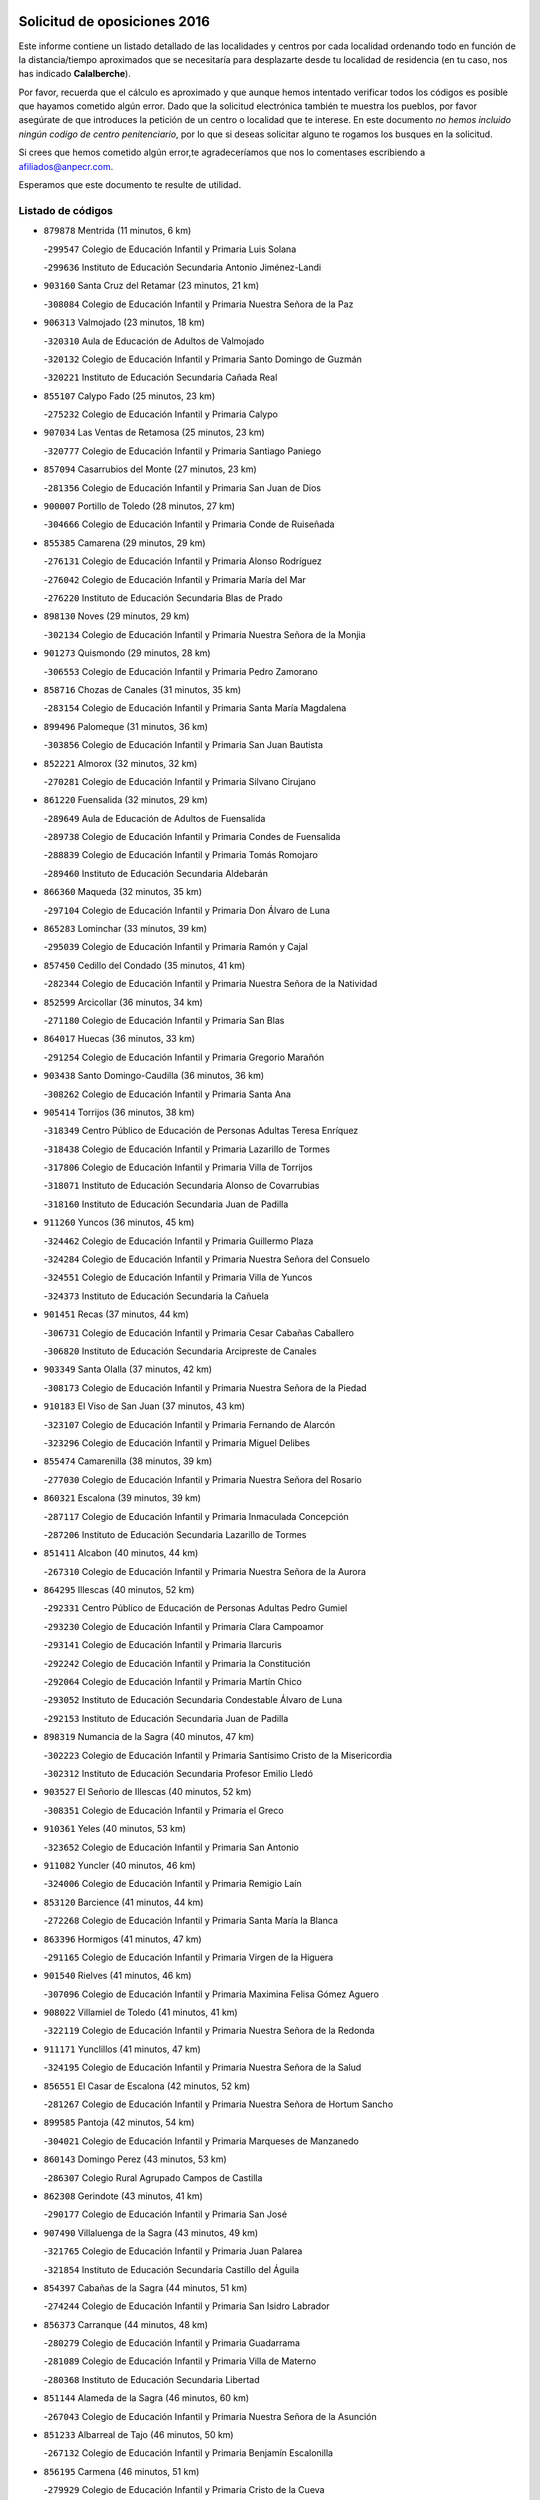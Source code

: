 

.. image:: logo.png
   :align: center

Solicitud de oposiciones 2016
======================================================

  
  
Este informe contiene un listado detallado de las localidades y centros por cada
localidad ordenando todo en función de la distancia/tiempo aproximados que se
necesitaría para desplazarte desde tu localidad de residencia (en tu caso,
nos has indicado **Calalberche**).

Por favor, recuerda que el cálculo es aproximado y que aunque hemos
intentado verificar todos los códigos es posible que hayamos cometido algún
error. Dado que la solicitud electrónica también te muestra los pueblos, por
favor asegúrate de que introduces la petición de un centro o localidad que
te interese. En este documento
*no hemos incluido ningún codigo de centro penitenciario*, por lo que si deseas
solicitar alguno te rogamos los busques en la solicitud.

Si crees que hemos cometido algún error,te agradeceríamos que nos lo comentases
escribiendo a afiliados@anpecr.com.

Esperamos que este documento te resulte de utilidad.



Listado de códigos
-------------------


- ``879878`` Mentrida  (11 minutos, 6 km)

  -``299547`` Colegio de Educación Infantil y Primaria Luis Solana
    

  -``299636`` Instituto de Educación Secundaria Antonio Jiménez-Landi
    

- ``903160`` Santa Cruz del Retamar  (23 minutos, 21 km)

  -``308084`` Colegio de Educación Infantil y Primaria Nuestra Señora de la Paz
    

- ``906313`` Valmojado  (23 minutos, 18 km)

  -``320310`` Aula de Educación de Adultos de Valmojado
    

  -``320132`` Colegio de Educación Infantil y Primaria Santo Domingo de Guzmán
    

  -``320221`` Instituto de Educación Secundaria Cañada Real
    

- ``855107`` Calypo Fado  (25 minutos, 23 km)

  -``275232`` Colegio de Educación Infantil y Primaria Calypo
    

- ``907034`` Las Ventas de Retamosa  (25 minutos, 23 km)

  -``320777`` Colegio de Educación Infantil y Primaria Santiago Paniego
    

- ``857094`` Casarrubios del Monte  (27 minutos, 23 km)

  -``281356`` Colegio de Educación Infantil y Primaria San Juan de Dios
    

- ``900007`` Portillo de Toledo  (28 minutos, 27 km)

  -``304666`` Colegio de Educación Infantil y Primaria Conde de Ruiseñada
    

- ``855385`` Camarena  (29 minutos, 29 km)

  -``276131`` Colegio de Educación Infantil y Primaria Alonso Rodríguez
    

  -``276042`` Colegio de Educación Infantil y Primaria María del Mar
    

  -``276220`` Instituto de Educación Secundaria Blas de Prado
    

- ``898130`` Noves  (29 minutos, 29 km)

  -``302134`` Colegio de Educación Infantil y Primaria Nuestra Señora de la Monjia
    

- ``901273`` Quismondo  (29 minutos, 28 km)

  -``306553`` Colegio de Educación Infantil y Primaria Pedro Zamorano
    

- ``858716`` Chozas de Canales  (31 minutos, 35 km)

  -``283154`` Colegio de Educación Infantil y Primaria Santa María Magdalena
    

- ``899496`` Palomeque  (31 minutos, 36 km)

  -``303856`` Colegio de Educación Infantil y Primaria San Juan Bautista
    

- ``852221`` Almorox  (32 minutos, 32 km)

  -``270281`` Colegio de Educación Infantil y Primaria Silvano Cirujano
    

- ``861220`` Fuensalida  (32 minutos, 29 km)

  -``289649`` Aula de Educación de Adultos de Fuensalida
    

  -``289738`` Colegio de Educación Infantil y Primaria Condes de Fuensalida
    

  -``288839`` Colegio de Educación Infantil y Primaria Tomás Romojaro
    

  -``289460`` Instituto de Educación Secundaria Aldebarán
    

- ``866360`` Maqueda  (32 minutos, 35 km)

  -``297104`` Colegio de Educación Infantil y Primaria Don Álvaro de Luna
    

- ``865283`` Lominchar  (33 minutos, 39 km)

  -``295039`` Colegio de Educación Infantil y Primaria Ramón y Cajal
    

- ``857450`` Cedillo del Condado  (35 minutos, 41 km)

  -``282344`` Colegio de Educación Infantil y Primaria Nuestra Señora de la Natividad
    

- ``852599`` Arcicollar  (36 minutos, 34 km)

  -``271180`` Colegio de Educación Infantil y Primaria San Blas
    

- ``864017`` Huecas  (36 minutos, 33 km)

  -``291254`` Colegio de Educación Infantil y Primaria Gregorio Marañón
    

- ``903438`` Santo Domingo-Caudilla  (36 minutos, 36 km)

  -``308262`` Colegio de Educación Infantil y Primaria Santa Ana
    

- ``905414`` Torrijos  (36 minutos, 38 km)

  -``318349`` Centro Público de Educación de Personas Adultas Teresa Enríquez
    

  -``318438`` Colegio de Educación Infantil y Primaria Lazarillo de Tormes
    

  -``317806`` Colegio de Educación Infantil y Primaria Villa de Torrijos
    

  -``318071`` Instituto de Educación Secundaria Alonso de Covarrubias
    

  -``318160`` Instituto de Educación Secundaria Juan de Padilla
    

- ``911260`` Yuncos  (36 minutos, 45 km)

  -``324462`` Colegio de Educación Infantil y Primaria Guillermo Plaza
    

  -``324284`` Colegio de Educación Infantil y Primaria Nuestra Señora del Consuelo
    

  -``324551`` Colegio de Educación Infantil y Primaria Villa de Yuncos
    

  -``324373`` Instituto de Educación Secundaria la Cañuela
    

- ``901451`` Recas  (37 minutos, 44 km)

  -``306731`` Colegio de Educación Infantil y Primaria Cesar Cabañas Caballero
    

  -``306820`` Instituto de Educación Secundaria Arcipreste de Canales
    

- ``903349`` Santa Olalla  (37 minutos, 42 km)

  -``308173`` Colegio de Educación Infantil y Primaria Nuestra Señora de la Piedad
    

- ``910183`` El Viso de San Juan  (37 minutos, 43 km)

  -``323107`` Colegio de Educación Infantil y Primaria Fernando de Alarcón
    

  -``323296`` Colegio de Educación Infantil y Primaria Miguel Delibes
    

- ``855474`` Camarenilla  (38 minutos, 39 km)

  -``277030`` Colegio de Educación Infantil y Primaria Nuestra Señora del Rosario
    

- ``860321`` Escalona  (39 minutos, 39 km)

  -``287117`` Colegio de Educación Infantil y Primaria Inmaculada Concepción
    

  -``287206`` Instituto de Educación Secundaria Lazarillo de Tormes
    

- ``851411`` Alcabon  (40 minutos, 44 km)

  -``267310`` Colegio de Educación Infantil y Primaria Nuestra Señora de la Aurora
    

- ``864295`` Illescas  (40 minutos, 52 km)

  -``292331`` Centro Público de Educación de Personas Adultas Pedro Gumiel
    

  -``293230`` Colegio de Educación Infantil y Primaria Clara Campoamor
    

  -``293141`` Colegio de Educación Infantil y Primaria Ilarcuris
    

  -``292242`` Colegio de Educación Infantil y Primaria la Constitución
    

  -``292064`` Colegio de Educación Infantil y Primaria Martín Chico
    

  -``293052`` Instituto de Educación Secundaria Condestable Álvaro de Luna
    

  -``292153`` Instituto de Educación Secundaria Juan de Padilla
    

- ``898319`` Numancia de la Sagra  (40 minutos, 47 km)

  -``302223`` Colegio de Educación Infantil y Primaria Santísimo Cristo de la Misericordia
    

  -``302312`` Instituto de Educación Secundaria Profesor Emilio Lledó
    

- ``903527`` El Señorio de Illescas  (40 minutos, 52 km)

  -``308351`` Colegio de Educación Infantil y Primaria el Greco
    

- ``910361`` Yeles  (40 minutos, 53 km)

  -``323652`` Colegio de Educación Infantil y Primaria San Antonio
    

- ``911082`` Yuncler  (40 minutos, 46 km)

  -``324006`` Colegio de Educación Infantil y Primaria Remigio Laín
    

- ``853120`` Barcience  (41 minutos, 44 km)

  -``272268`` Colegio de Educación Infantil y Primaria Santa María la Blanca
    

- ``863396`` Hormigos  (41 minutos, 47 km)

  -``291165`` Colegio de Educación Infantil y Primaria Virgen de la Higuera
    

- ``901540`` Rielves  (41 minutos, 46 km)

  -``307096`` Colegio de Educación Infantil y Primaria Maximina Felisa Gómez Aguero
    

- ``908022`` Villamiel de Toledo  (41 minutos, 41 km)

  -``322119`` Colegio de Educación Infantil y Primaria Nuestra Señora de la Redonda
    

- ``911171`` Yunclillos  (41 minutos, 47 km)

  -``324195`` Colegio de Educación Infantil y Primaria Nuestra Señora de la Salud
    

- ``856551`` El Casar de Escalona  (42 minutos, 52 km)

  -``281267`` Colegio de Educación Infantil y Primaria Nuestra Señora de Hortum Sancho
    

- ``899585`` Pantoja  (42 minutos, 54 km)

  -``304021`` Colegio de Educación Infantil y Primaria Marqueses de Manzanedo
    

- ``860143`` Domingo Perez  (43 minutos, 53 km)

  -``286307`` Colegio Rural Agrupado Campos de Castilla
    

- ``862308`` Gerindote  (43 minutos, 41 km)

  -``290177`` Colegio de Educación Infantil y Primaria San José
    

- ``907490`` Villaluenga de la Sagra  (43 minutos, 49 km)

  -``321765`` Colegio de Educación Infantil y Primaria Juan Palarea
    

  -``321854`` Instituto de Educación Secundaria Castillo del Águila
    

- ``854397`` Cabañas de la Sagra  (44 minutos, 51 km)

  -``274244`` Colegio de Educación Infantil y Primaria San Isidro Labrador
    

- ``856373`` Carranque  (44 minutos, 48 km)

  -``280279`` Colegio de Educación Infantil y Primaria Guadarrama
    

  -``281089`` Colegio de Educación Infantil y Primaria Villa de Materno
    

  -``280368`` Instituto de Educación Secundaria Libertad
    

- ``851144`` Alameda de la Sagra  (46 minutos, 60 km)

  -``267043`` Colegio de Educación Infantil y Primaria Nuestra Señora de la Asunción
    

- ``851233`` Albarreal de Tajo  (46 minutos, 50 km)

  -``267132`` Colegio de Educación Infantil y Primaria Benjamín Escalonilla
    

- ``856195`` Carmena  (46 minutos, 51 km)

  -``279929`` Colegio de Educación Infantil y Primaria Cristo de la Cueva
    

- ``856462`` Carriches  (46 minutos, 52 km)

  -``281178`` Colegio de Educación Infantil y Primaria Doctor Cesar González Gómez
    

- ``859615`` Cobeja  (46 minutos, 52 km)

  -``283332`` Colegio de Educación Infantil y Primaria San Juan Bautista
    

- ``861042`` Escalonilla  (46 minutos, 51 km)

  -``287395`` Colegio de Educación Infantil y Primaria Sagrados Corazones
    

- ``861131`` Esquivias  (46 minutos, 58 km)

  -``288650`` Colegio de Educación Infantil y Primaria Catalina de Palacios
    

  -``288472`` Colegio de Educación Infantil y Primaria Miguel de Cervantes
    

  -``288561`` Instituto de Educación Secundaria Alonso Quijada
    

- ``906135`` Ugena  (46 minutos, 56 km)

  -``318705`` Colegio de Educación Infantil y Primaria Miguel de Cervantes
    

  -``318894`` Colegio de Educación Infantil y Primaria Tres Torres
    

- ``854208`` Burujon  (47 minutos, 51 km)

  -``274155`` Colegio de Educación Infantil y Primaria Juan XXIII
    

- ``866093`` Magan  (47 minutos, 58 km)

  -``296205`` Colegio de Educación Infantil y Primaria Santa Marina
    

- ``867359`` La Mata  (47 minutos, 52 km)

  -``298559`` Colegio de Educación Infantil y Primaria Severo Ochoa
    

- ``898597`` Olias del Rey  (47 minutos, 60 km)

  -``303211`` Colegio de Educación Infantil y Primaria Pedro Melendo García
    

- ``857272`` Cazalegas  (48 minutos, 64 km)

  -``282077`` Colegio de Educación Infantil y Primaria Miguel de Cervantes
    

- ``858627`` Los Cerralbos  (48 minutos, 59 km)

  -``283065`` Colegio Rural Agrupado Entrerríos
    

- ``852310`` Añover de Tajo  (50 minutos, 67 km)

  -``270370`` Colegio de Educación Infantil y Primaria Conde de Mayalde
    

  -``271091`` Instituto de Educación Secundaria San Blas
    

- ``853309`` Bargas  (50 minutos, 52 km)

  -``272357`` Colegio de Educación Infantil y Primaria Santísimo Cristo de la Sala
    

  -``273078`` Instituto de Educación Secundaria Julio Verne
    

- ``853587`` Borox  (50 minutos, 63 km)

  -``273345`` Colegio de Educación Infantil y Primaria Nuestra Señora de la Salud
    

- ``898041`` Nombela  (50 minutos, 49 km)

  -``302045`` Colegio de Educación Infantil y Primaria Cristo de la Nava
    

- ``909744`` Villaseca de la Sagra  (51 minutos, 59 km)

  -``322753`` Colegio de Educación Infantil y Primaria Virgen de las Angustias
    

- ``866182`` Malpica de Tajo  (52 minutos, 65 km)

  -``296394`` Colegio de Educación Infantil y Primaria Fulgencio Sánchez Cabezudo
    

- ``904159`` Seseña  (52 minutos, 64 km)

  -``308440`` Colegio de Educación Infantil y Primaria Gabriel Uriarte
    

  -``310056`` Colegio de Educación Infantil y Primaria Juan Carlos I
    

  -``308807`` Colegio de Educación Infantil y Primaria Sisius
    

  -``308718`` Instituto de Educación Secundaria las Salinas
    

  -``308629`` Instituto de Educación Secundaria Margarita Salas
    

- ``856284`` El Carpio de Tajo  (53 minutos, 59 km)

  -``280090`` Colegio de Educación Infantil y Primaria Nuestra Señora de Ronda
    

- ``886980`` Mocejon  (53 minutos, 62 km)

  -``300069`` Aula de Educación de Adultos de Mocejon
    

  -``299903`` Colegio de Educación Infantil y Primaria Miguel de Cervantes
    

- ``899763`` Las Perdices  (53 minutos, 54 km)

  -``304399`` Colegio de Educación Infantil y Primaria Pintor Tomás Camarero
    

- ``900285`` La Puebla de Montalban  (54 minutos, 58 km)

  -``305476`` Aula de Educación de Adultos de Puebla de Montalban (La)
    

  -``305298`` Colegio de Educación Infantil y Primaria Fernando de Rojas
    

  -``305387`` Instituto de Educación Secundaria Juan de Lucena
    

- ``904248`` Seseña Nuevo  (54 minutos, 77 km)

  -``310323`` Centro Público de Educación de Personas Adultas de Seseña Nuevo
    

  -``310412`` Colegio de Educación Infantil y Primaria el Quiñón
    

  -``310145`` Colegio de Educación Infantil y Primaria Fernando de Rojas
    

  -``310234`` Colegio de Educación Infantil y Primaria Gloria Fuertes
    

- ``905236`` Toledo  (54 minutos, 65 km)

  -``317083`` Centro de Educación Especial Ciudad de Toledo
    

  -``315730`` Centro Público de Educación de Personas Adultas Gustavo Adolfo Bécquer
    

  -``317172`` Centro Público de Educación de Personas Adultas Polígono
    

  -``315007`` Colegio de Educación Infantil y Primaria Alfonso Vi
    

  -``314108`` Colegio de Educación Infantil y Primaria Ángel del Alcázar
    

  -``316540`` Colegio de Educación Infantil y Primaria Ciudad de Aquisgrán
    

  -``315463`` Colegio de Educación Infantil y Primaria Ciudad de Nara
    

  -``316273`` Colegio de Educación Infantil y Primaria Escultor Alberto Sánchez
    

  -``317539`` Colegio de Educación Infantil y Primaria Europa
    

  -``314297`` Colegio de Educación Infantil y Primaria Fábrica de Armas
    

  -``315285`` Colegio de Educación Infantil y Primaria Garcilaso de la Vega
    

  -``315374`` Colegio de Educación Infantil y Primaria Gómez Manrique
    

  -``316362`` Colegio de Educación Infantil y Primaria Gregorio Marañón
    

  -``314742`` Colegio de Educación Infantil y Primaria Jaime de Foxa
    

  -``316095`` Colegio de Educación Infantil y Primaria Juan de Padilla
    

  -``314019`` Colegio de Educación Infantil y Primaria la Candelaria
    

  -``315552`` Colegio de Educación Infantil y Primaria San Lucas y María
    

  -``314386`` Colegio de Educación Infantil y Primaria Santa Teresa
    

  -``317628`` Colegio de Educación Infantil y Primaria Valparaíso
    

  -``315196`` Instituto de Educación Secundaria Alfonso X el Sabio
    

  -``314653`` Instituto de Educación Secundaria Azarquiel
    

  -``316818`` Instituto de Educación Secundaria Carlos III
    

  -``314564`` Instituto de Educación Secundaria el Greco
    

  -``315641`` Instituto de Educación Secundaria Juanelo Turriano
    

  -``317261`` Instituto de Educación Secundaria María Pacheco
    

  -``317350`` Instituto de Educación Secundaria Obligatoria Princesa Galiana
    

  -``316451`` Instituto de Educación Secundaria Sefarad
    

  -``314475`` Instituto de Educación Secundaria Universidad Laboral
    

- ``905325`` La Torre de Esteban Hambran  (54 minutos, 65 km)

  -``317717`` Colegio de Educación Infantil y Primaria Juan Aguado
    

- ``857361`` Cebolla  (55 minutos, 65 km)

  -``282166`` Colegio de Educación Infantil y Primaria Nuestra Señora de la Antigua
    

  -``282255`` Instituto de Educación Secundaria Arenales del Tajo
    

- ``859704`` Cobisa  (56 minutos, 74 km)

  -``284053`` Colegio de Educación Infantil y Primaria Cardenal Tavera
    

  -``284142`` Colegio de Educación Infantil y Primaria Gloria Fuertes
    

- ``902539`` San Roman de los Montes  (57 minutos, 81 km)

  -``307541`` Colegio de Educación Infantil y Primaria Nuestra Señora del Buen Camino
    

- ``853031`` Arges  (58 minutos, 72 km)

  -``272179`` Colegio de Educación Infantil y Primaria Miguel de Cervantes
    

  -``271369`` Colegio de Educación Infantil y Primaria Tirso de Molina
    

- ``888788`` Nambroca  (58 minutos, 80 km)

  -``300514`` Colegio de Educación Infantil y Primaria la Fuente
    

- ``854119`` Burguillos de Toledo  (59 minutos, 75 km)

  -``274066`` Colegio de Educación Infantil y Primaria Victorio Macho
    

- ``900374`` La Pueblanueva  (59 minutos, 82 km)

  -``305565`` Colegio de Educación Infantil y Primaria San Isidro
    

- ``863029`` Guadamur  (1h, 77 km)

  -``290266`` Colegio de Educación Infantil y Primaria Nuestra Señora de la Natividad
    

- ``901362`` El Real de San Vicente  (1h, 75 km)

  -``306642`` Colegio Rural Agrupado Tierras de Viriato
    

- ``904426`` Talavera de la Reina  (1h, 77 km)

  -``313487`` Centro de Educación Especial Bios
    

  -``312677`` Centro Público de Educación de Personas Adultas Río Tajo
    

  -``312588`` Colegio de Educación Infantil y Primaria Antonio Machado
    

  -``313576`` Colegio de Educación Infantil y Primaria Bartolomé Nicolau
    

  -``311044`` Colegio de Educación Infantil y Primaria Federico García Lorca
    

  -``311311`` Colegio de Educación Infantil y Primaria Fray Hernando de Talavera
    

  -``312121`` Colegio de Educación Infantil y Primaria Hernán Cortés
    

  -``312499`` Colegio de Educación Infantil y Primaria José Bárcena
    

  -``311222`` Colegio de Educación Infantil y Primaria Nuestra Señora del Prado
    

  -``312855`` Colegio de Educación Infantil y Primaria Pablo Iglesias
    

  -``311400`` Colegio de Educación Infantil y Primaria San Ildefonso
    

  -``311689`` Colegio de Educación Infantil y Primaria San Juan de Dios
    

  -``311133`` Colegio de Educación Infantil y Primaria Santa María
    

  -``312210`` Instituto de Educación Secundaria Gabriel Alonso de Herrera
    

  -``311867`` Instituto de Educación Secundaria Juan Antonio Castro
    

  -``311778`` Instituto de Educación Secundaria Padre Juan de Mariana
    

  -``313020`` Instituto de Educación Secundaria Puerta de Cuartos
    

  -``313209`` Instituto de Educación Secundaria Ribera del Tajo
    

  -``312032`` Instituto de Educación Secundaria San Isidro
    

- ``865005`` Layos  (1h 1min, 76 km)

  -``294229`` Colegio de Educación Infantil y Primaria María Magdalena
    

- ``869791`` Mejorada  (1h 1min, 87 km)

  -``298737`` Colegio Rural Agrupado Ribera del Guadyerbas
    

- ``899852`` Polan  (1h 2min, 79 km)

  -``304577`` Aula de Educación de Adultos de Polan
    

  -``304488`` Colegio de Educación Infantil y Primaria José María Corcuera
    

- ``902261`` San Martin de Pusa  (1h 2min, 80 km)

  -``307363`` Colegio Rural Agrupado Río Pusa
    

- ``862219`` Gamonal  (1h 3min, 92 km)

  -``290088`` Colegio de Educación Infantil y Primaria Don Cristóbal López
    

- ``904515`` Talavera la Nueva  (1h 3min, 91 km)

  -``313665`` Colegio de Educación Infantil y Primaria San Isidro
    

- ``906402`` Velada  (1h 3min, 94 km)

  -``320599`` Colegio de Educación Infantil y Primaria Andrés Arango
    

- ``910450`` Yepes  (1h 4min, 84 km)

  -``323741`` Colegio de Educación Infantil y Primaria Rafael García Valiño
    

  -``323830`` Instituto de Educación Secundaria Carpetania
    

- ``851322`` Alberche del Caudillo  (1h 5min, 96 km)

  -``267221`` Colegio de Educación Infantil y Primaria San Isidro
    

- ``852132`` Almonacid de Toledo  (1h 5min, 89 km)

  -``270192`` Colegio de Educación Infantil y Primaria Virgen de la Oliva
    

- ``909833`` Villasequilla  (1h 5min, 83 km)

  -``322842`` Colegio de Educación Infantil y Primaria San Isidro Labrador
    

- ``851055`` Ajofrin  (1h 6min, 88 km)

  -``266322`` Colegio de Educación Infantil y Primaria Jacinto Guerrero
    

- ``855018`` Calera y Chozas  (1h 6min, 101 km)

  -``275143`` Colegio de Educación Infantil y Primaria Santísimo Cristo de Chozas
    

- ``869602`` Mazarambroz  (1h 7min, 91 km)

  -``298648`` Colegio de Educación Infantil y Primaria Nuestra Señora del Sagrario
    

- ``908111`` Villaminaya  (1h 7min, 96 km)

  -``322208`` Colegio de Educación Infantil y Primaria Santo Domingo de Silos
    

- ``858805`` Ciruelos  (1h 8min, 92 km)

  -``283243`` Colegio de Educación Infantil y Primaria Santísimo Cristo de la Misericordia
    

- ``867170`` Mascaraque  (1h 8min, 96 km)

  -``297382`` Colegio de Educación Infantil y Primaria Juan de Padilla
    

- ``889954`` Noez  (1h 8min, 86 km)

  -``301780`` Colegio de Educación Infantil y Primaria Santísimo Cristo de la Salud
    

- ``902172`` San Martin de Montalban  (1h 8min, 77 km)

  -``307274`` Colegio de Educación Infantil y Primaria Santísimo Cristo de la Luz
    

- ``904337`` Sonseca  (1h 8min, 93 km)

  -``310879`` Centro Público de Educación de Personas Adultas Cum Laude
    

  -``310968`` Colegio de Educación Infantil y Primaria Peñamiel
    

  -``310501`` Colegio de Educación Infantil y Primaria San Juan Evangelista
    

  -``310690`` Instituto de Educación Secundaria la Sisla
    

- ``899129`` Ontigola  (1h 9min, 90 km)

  -``303300`` Colegio de Educación Infantil y Primaria Virgen del Rosario
    

- ``864106`` Huerta de Valdecarabanos  (1h 10min, 90 km)

  -``291343`` Colegio de Educación Infantil y Primaria Virgen del Rosario de Pastores
    

- ``889598`` Los Navalmorales  (1h 10min, 88 km)

  -``301146`` Colegio de Educación Infantil y Primaria San Francisco
    

  -``301235`` Instituto de Educación Secundaria los Navalmorales
    

- ``899218`` Orgaz  (1h 10min, 99 km)

  -``303589`` Colegio de Educación Infantil y Primaria Conde de Orgaz
    

- ``863207`` Las Herencias  (1h 11min, 90 km)

  -``291076`` Colegio de Educación Infantil y Primaria Vera Cruz
    

- ``866271`` Manzaneque  (1h 11min, 104 km)

  -``297015`` Colegio de Educación Infantil y Primaria Álvarez de Toledo
    

- ``898408`` Ocaña  (1h 11min, 105 km)

  -``302868`` Centro Público de Educación de Personas Adultas Gutierre de Cárdenas
    

  -``303122`` Colegio de Educación Infantil y Primaria Pastor Poeta
    

  -``302401`` Colegio de Educación Infantil y Primaria San José de Calasanz
    

  -``302590`` Instituto de Educación Secundaria Alonso de Ercilla
    

  -``302779`` Instituto de Educación Secundaria Miguel Hernández
    

- ``900552`` Pulgar  (1h 11min, 89 km)

  -``305743`` Colegio de Educación Infantil y Primaria Nuestra Señora de la Blanca
    

- ``905503`` Totanes  (1h 11min, 92 km)

  -``318527`` Colegio de Educación Infantil y Primaria Inmaculada Concepción
    

- ``908200`` Villamuelas  (1h 11min, 90 km)

  -``322397`` Colegio de Educación Infantil y Primaria Santa María Magdalena
    

- ``860232`` Dosbarrios  (1h 12min, 113 km)

  -``287028`` Colegio de Educación Infantil y Primaria San Isidro Labrador
    

- ``862030`` Galvez  (1h 12min, 93 km)

  -``289827`` Colegio de Educación Infantil y Primaria San Juan de la Cruz
    

  -``289916`` Instituto de Educación Secundaria Montes de Toledo
    

- ``888699`` Mora  (1h 12min, 100 km)

  -``300425`` Aula de Educación de Adultos de Mora
    

  -``300247`` Colegio de Educación Infantil y Primaria Fernando Martín
    

  -``300158`` Colegio de Educación Infantil y Primaria José Ramón Villa
    

  -``300336`` Instituto de Educación Secundaria Peñas Negras
    

- ``889776`` Navamorcuende  (1h 13min, 98 km)

  -``301413`` Colegio Rural Agrupado Sierra de San Vicente
    

- ``899307`` Oropesa  (1h 13min, 115 km)

  -``303678`` Colegio de Educación Infantil y Primaria Martín Gallinar
    

  -``303767`` Instituto de Educación Secundaria Alonso de Orozco
    

- ``889865`` Noblejas  (1h 14min, 114 km)

  -``301691`` Aula de Educación de Adultos de Noblejas
    

  -``301502`` Colegio de Educación Infantil y Primaria Santísimo Cristo de las Injurias
    

- ``864384`` Lagartera  (1h 15min, 116 km)

  -``294040`` Colegio de Educación Infantil y Primaria Jacinto Guerrero
    

- ``899674`` Parrillas  (1h 15min, 109 km)

  -``304110`` Colegio de Educación Infantil y Primaria Nuestra Señora de la Luz
    

- ``860054`` Cuerva  (1h 16min, 94 km)

  -``286218`` Colegio de Educación Infantil y Primaria Soledad Alonso Dorado
    

- ``869880`` El Membrillo  (1h 17min, 95 km)

  -``298826`` Colegio de Educación Infantil y Primaria Ortega Pérez
    

- ``889687`` Los Navalucillos  (1h 17min, 95 km)

  -``301324`` Colegio de Educación Infantil y Primaria Nuestra Señora de las Saleras
    

- ``909655`` Villarrubia de Santiago  (1h 17min, 119 km)

  -``322664`` Colegio de Educación Infantil y Primaria Nuestra Señora del Castellar
    

- ``842145`` Alovera  (1h 18min, 113 km)

  -``240676`` Aula de Educación de Adultos de Alovera
    

  -``240587`` Colegio de Educación Infantil y Primaria Campiña Verde
    

  -``240309`` Colegio de Educación Infantil y Primaria Parque Vallejo
    

  -``240120`` Colegio de Educación Infantil y Primaria Virgen de la Paz
    

  -``240498`` Instituto de Educación Secundaria Carmen Burgos de Seguí
    

- ``842501`` Azuqueca de Henares  (1h 18min, 107 km)

  -``241575`` Centro Público de Educación de Personas Adultas Clara Campoamor
    

  -``242107`` Colegio de Educación Infantil y Primaria la Espiga
    

  -``242018`` Colegio de Educación Infantil y Primaria la Paloma
    

  -``241119`` Colegio de Educación Infantil y Primaria la Paz
    

  -``241664`` Colegio de Educación Infantil y Primaria Maestra Plácida Herranz
    

  -``241842`` Colegio de Educación Infantil y Primaria Siglo XXI
    

  -``241208`` Colegio de Educación Infantil y Primaria Virgen de la Soledad
    

  -``241397`` Instituto de Educación Secundaria Arcipreste de Hita
    

  -``241753`` Instituto de Educación Secundaria Profesor Domínguez Ortiz
    

  -``241486`` Instituto de Educación Secundaria San Isidro
    

- ``851500`` Alcaudete de la Jara  (1h 18min, 99 km)

  -``269931`` Colegio de Educación Infantil y Primaria Rufino Mansi
    

- ``855296`` La Calzada de Oropesa  (1h 18min, 123 km)

  -``275321`` Colegio Rural Agrupado Campo Arañuelo
    

- ``879789`` Menasalbas  (1h 18min, 100 km)

  -``299458`` Colegio de Educación Infantil y Primaria Nuestra Señora de Fátima
    

- ``910094`` Villatobas  (1h 18min, 123 km)

  -``323018`` Colegio de Educación Infantil y Primaria Sagrado Corazón de Jesús
    

- ``847463`` Quer  (1h 19min, 115 km)

  -``252828`` Colegio de Educación Infantil y Primaria Villa de Quer
    

- ``850334`` Villanueva de la Torre  (1h 19min, 114 km)

  -``255347`` Colegio de Educación Infantil y Primaria Gloria Fuertes
    

  -``255258`` Colegio de Educación Infantil y Primaria Paco Rabal
    

  -``255436`` Instituto de Educación Secundaria Newton-Salas
    

- ``852043`` Alcolea de Tajo  (1h 19min, 117 km)

  -``270003`` Colegio Rural Agrupado Río Tajo
    

- ``889409`` Navalcan  (1h 19min, 112 km)

  -``301057`` Colegio de Educación Infantil y Primaria Blas Tello
    

- ``843400`` Chiloeches  (1h 20min, 115 km)

  -``243551`` Colegio de Educación Infantil y Primaria José Inglés
    

  -``243640`` Instituto de Educación Secundaria Peñalba
    

- ``849806`` Torrejon del Rey  (1h 20min, 111 km)

  -``254359`` Colegio de Educación Infantil y Primaria Virgen de las Candelas
    

- ``908578`` Villanueva de Bogas  (1h 20min, 103 km)

  -``322575`` Colegio de Educación Infantil y Primaria Santa Ana
    

- ``863118`` La Guardia  (1h 21min, 107 km)

  -``290355`` Colegio de Educación Infantil y Primaria Valentín Escobar
    

- ``900463`` El Puente del Arzobispo  (1h 21min, 120 km)

  -``305654`` Colegio Rural Agrupado Villas del Tajo
    

- ``910272`` Los Yebenes  (1h 21min, 109 km)

  -``323563`` Aula de Educación de Adultos de Yebenes (Los)
    

  -``323385`` Colegio de Educación Infantil y Primaria San José de Calasanz
    

  -``323474`` Instituto de Educación Secundaria Guadalerzas
    

- ``845020`` Guadalajara  (1h 22min, 120 km)

  -``245716`` Centro de Educación Especial Virgen del Amparo
    

  -``246615`` Centro Público de Educación de Personas Adultas Río Sorbe
    

  -``244639`` Colegio de Educación Infantil y Primaria Alcarria
    

  -``245805`` Colegio de Educación Infantil y Primaria Alvar Fáñez de Minaya
    

  -``246437`` Colegio de Educación Infantil y Primaria Badiel
    

  -``246070`` Colegio de Educación Infantil y Primaria Balconcillo
    

  -``244728`` Colegio de Educación Infantil y Primaria Cardenal Mendoza
    

  -``246259`` Colegio de Educación Infantil y Primaria el Doncel
    

  -``245082`` Colegio de Educación Infantil y Primaria Isidro Almazán
    

  -``247514`` Colegio de Educación Infantil y Primaria las Lomas
    

  -``246526`` Colegio de Educación Infantil y Primaria Ocejón
    

  -``247792`` Colegio de Educación Infantil y Primaria Parque de la Muñeca
    

  -``245171`` Colegio de Educación Infantil y Primaria Pedro Sanz Vázquez
    

  -``247158`` Colegio de Educación Infantil y Primaria Río Henares
    

  -``246704`` Colegio de Educación Infantil y Primaria Río Tajo
    

  -``245260`` Colegio de Educación Infantil y Primaria Rufino Blanco
    

  -``244817`` Colegio de Educación Infantil y Primaria San Pedro Apóstol
    

  -``247425`` Instituto de Educación Secundaria Aguas Vivas
    

  -``245627`` Instituto de Educación Secundaria Antonio Buero Vallejo
    

  -``245449`` Instituto de Educación Secundaria Brianda de Mendoza
    

  -``246348`` Instituto de Educación Secundaria Castilla
    

  -``247336`` Instituto de Educación Secundaria José Luis Sampedro
    

  -``246893`` Instituto de Educación Secundaria Liceo Caracense
    

  -``245538`` Instituto de Educación Secundaria Luis de Lucena
    

- ``847374`` Pozo de Guadalajara  (1h 22min, 115 km)

  -``252739`` Colegio de Educación Infantil y Primaria Santa Brígida
    

- ``888966`` Navahermosa  (1h 22min, 93 km)

  -``300970`` Centro Público de Educación de Personas Adultas la Raña
    

  -``300792`` Colegio de Educación Infantil y Primaria San Miguel Arcángel
    

  -``300881`` Instituto de Educación Secundaria Obligatoria Manuel de Guzmán
    

- ``906591`` Las Ventas con Peña Aguilera  (1h 22min, 101 km)

  -``320688`` Colegio de Educación Infantil y Primaria Nuestra Señora del Águila
    

- ``842234`` La Arboleda  (1h 23min, 120 km)

  -``240765`` Colegio de Educación Infantil y Primaria la Arboleda de Pioz
    

- ``842323`` Los Arenales  (1h 23min, 120 km)

  -``240854`` Colegio de Educación Infantil y Primaria María Montessori
    

- ``843133`` Cabanillas del Campo  (1h 23min, 118 km)

  -``242830`` Colegio de Educación Infantil y Primaria la Senda
    

  -``242741`` Colegio de Educación Infantil y Primaria los Olivos
    

  -``242563`` Colegio de Educación Infantil y Primaria San Blas
    

  -``242652`` Instituto de Educación Secundaria Ana María Matute
    

- ``844210`` El Coto  (1h 23min, 112 km)

  -``244272`` Colegio de Educación Infantil y Primaria el Coto
    

- ``845487`` Iriepal  (1h 23min, 124 km)

  -``250396`` Colegio Rural Agrupado Francisco Ibáñez
    

- ``853498`` Belvis de la Jara  (1h 23min, 107 km)

  -``273167`` Colegio de Educación Infantil y Primaria Fernando Jiménez de Gregorio
    

  -``273256`` Instituto de Educación Secundaria Obligatoria la Jara
    

- ``905058`` Tembleque  (1h 23min, 135 km)

  -``313754`` Colegio de Educación Infantil y Primaria Antonia González
    

- ``906046`` Turleque  (1h 23min, 121 km)

  -``318616`` Colegio de Educación Infantil y Primaria Fernán González
    

- ``843222`` El Casar  (1h 24min, 113 km)

  -``243195`` Aula de Educación de Adultos de Casar (El)
    

  -``243006`` Colegio de Educación Infantil y Primaria Maestros del Casar
    

  -``243284`` Instituto de Educación Secundaria Campiña Alta
    

  -``243373`` Instituto de Educación Secundaria Juan García Valdemora
    

- ``859893`` Consuegra  (1h 24min, 129 km)

  -``285130`` Centro Público de Educación de Personas Adultas Castillo de Consuegra
    

  -``284320`` Colegio de Educación Infantil y Primaria Miguel de Cervantes
    

  -``284231`` Colegio de Educación Infantil y Primaria Santísimo Cristo de la Vera Cruz
    

  -``285041`` Instituto de Educación Secundaria Consaburum
    

- ``846297`` Marchamalo  (1h 25min, 122 km)

  -``251106`` Aula de Educación de Adultos de Marchamalo
    

  -``250841`` Colegio de Educación Infantil y Primaria Cristo de la Esperanza
    

  -``251017`` Colegio de Educación Infantil y Primaria Maestra Teodora
    

  -``250930`` Instituto de Educación Secundaria Alejo Vera
    

- ``847196`` Pioz  (1h 25min, 118 km)

  -``252461`` Colegio de Educación Infantil y Primaria Castillo de Pioz
    

- ``844588`` Galapagos  (1h 26min, 116 km)

  -``244450`` Colegio de Educación Infantil y Primaria Clara Sánchez
    

- ``846564`` Parque de las Castillas  (1h 26min, 112 km)

  -``252005`` Colegio de Educación Infantil y Primaria las Castillas
    

- ``849995`` Tortola de Henares  (1h 26min, 130 km)

  -``254448`` Colegio de Educación Infantil y Primaria Sagrado Corazón de Jesús
    

- ``867081`` Marjaliza  (1h 26min, 116 km)

  -``297293`` Colegio de Educación Infantil y Primaria San Juan
    

- ``903071`` Santa Cruz de la Zarza  (1h 26min, 136 km)

  -``307630`` Colegio de Educación Infantil y Primaria Eduardo Palomo Rodríguez
    

  -``307819`` Instituto de Educación Secundaria Obligatoria Velsinia
    

- ``845209`` Horche  (1h 27min, 130 km)

  -``250029`` Colegio de Educación Infantil y Primaria Nº 2
    

  -``247881`` Colegio de Educación Infantil y Primaria San Roque
    

- ``844499`` Fontanar  (1h 29min, 133 km)

  -``244361`` Colegio de Educación Infantil y Primaria Virgen de la Soledad
    

- ``859982`` Corral de Almaguer  (1h 29min, 145 km)

  -``285319`` Colegio de Educación Infantil y Primaria Nuestra Señora de la Muela
    

  -``286129`` Instituto de Educación Secundaria la Besana
    

- ``838731`` Tarancon  (1h 30min, 140 km)

  -``227173`` Centro Público de Educación de Personas Adultas Altomira
    

  -``227084`` Colegio de Educación Infantil y Primaria Duque de Riánsares
    

  -``227262`` Colegio de Educación Infantil y Primaria Gloria Fuertes
    

  -``227351`` Instituto de Educación Secundaria la Hontanilla
    

- ``846019`` Lupiana  (1h 30min, 131 km)

  -``250663`` Colegio de Educación Infantil y Primaria Miguel de la Cuesta
    

- ``849717`` Torija  (1h 30min, 137 km)

  -``254170`` Colegio de Educación Infantil y Primaria Virgen del Amparo
    

- ``850512`` Yunquera de Henares  (1h 30min, 134 km)

  -``255892`` Colegio de Educación Infantil y Primaria Nº 2
    

  -``255614`` Colegio de Educación Infantil y Primaria Virgen de la Granja
    

  -``255703`` Instituto de Educación Secundaria Clara Campoamor
    

- ``865372`` Madridejos  (1h 30min, 136 km)

  -``296027`` Aula de Educación de Adultos de Madridejos
    

  -``296116`` Centro de Educación Especial Mingoliva
    

  -``295128`` Colegio de Educación Infantil y Primaria Garcilaso de la Vega
    

  -``295306`` Colegio de Educación Infantil y Primaria Santa Ana
    

  -``295217`` Instituto de Educación Secundaria Valdehierro
    

- ``902083`` El Romeral  (1h 30min, 116 km)

  -``307185`` Colegio de Educación Infantil y Primaria Silvano Cirujano
    

- ``902350`` San Pablo de los Montes  (1h 30min, 101 km)

  -``307452`` Colegio de Educación Infantil y Primaria Nuestra Señora de Gracia
    

- ``850067`` Trijueque  (1h 32min, 142 km)

  -``254626`` Aula de Educación de Adultos de Trijueque
    

  -``254537`` Colegio de Educación Infantil y Primaria San Bernabé
    

- ``865194`` Lillo  (1h 32min, 123 km)

  -``294318`` Colegio de Educación Infantil y Primaria Marcelino Murillo
    

- ``906224`` Urda  (1h 32min, 139 km)

  -``320043`` Colegio de Educación Infantil y Primaria Santo Cristo
    

- ``846475`` Mondejar  (1h 33min, 126 km)

  -``251651`` Centro Público de Educación de Personas Adultas Alcarria Baja
    

  -``251562`` Colegio de Educación Infantil y Primaria José Maldonado y Ayuso
    

  -``251740`` Instituto de Educación Secundaria Alcarria Baja
    

- ``856006`` Camuñas  (1h 33min, 144 km)

  -``277308`` Colegio de Educación Infantil y Primaria Cardenal Cisneros
    

- ``888877`` La Nava de Ricomalillo  (1h 34min, 123 km)

  -``300603`` Colegio de Educación Infantil y Primaria Nuestra Señora del Amor de Dios
    

- ``849628`` Tendilla  (1h 35min, 143 km)

  -``254081`` Colegio Rural Agrupado Valles del Tajuña
    

- ``833324`` Fuente de Pedro Naharro  (1h 36min, 150 km)

  -``220780`` Colegio Rural Agrupado Retama
    

- ``845398`` Humanes  (1h 37min, 143 km)

  -``250207`` Aula de Educación de Adultos de Humanes
    

  -``250118`` Colegio de Educación Infantil y Primaria Nuestra Señora de Peñahora
    

- ``854486`` Cabezamesada  (1h 37min, 156 km)

  -``274333`` Colegio de Educación Infantil y Primaria Alonso de Cárdenas
    

- ``907212`` Villacañas  (1h 37min, 152 km)

  -``321498`` Aula de Educación de Adultos de Villacañas
    

  -``321031`` Colegio de Educación Infantil y Primaria Santa Bárbara
    

  -``321309`` Instituto de Educación Secundaria Enrique de Arfe
    

  -``321120`` Instituto de Educación Secundaria Garcilaso de la Vega
    

- ``820362`` Herencia  (1h 38min, 156 km)

  -``155350`` Aula de Educación de Adultos de Herencia
    

  -``155172`` Colegio de Educación Infantil y Primaria Carrasco Alcalde
    

  -``155261`` Instituto de Educación Secundaria Hermógenes Rodríguez
    

- ``850245`` Uceda  (1h 38min, 136 km)

  -``255169`` Colegio de Educación Infantil y Primaria García Lorca
    

- ``907301`` Villafranca de los Caballeros  (1h 38min, 156 km)

  -``321587`` Colegio de Educación Infantil y Primaria Miguel de Cervantes
    

  -``321676`` Instituto de Educación Secundaria Obligatoria la Falcata
    

- ``837298`` Saelices  (1h 39min, 162 km)

  -``226185`` Colegio Rural Agrupado Segóbriga
    

- ``820184`` Fuente el Fresno  (1h 42min, 149 km)

  -``154818`` Colegio de Educación Infantil y Primaria Miguel Delibes
    

- ``830260`` Villarta de San Juan  (1h 42min, 162 km)

  -``199828`` Colegio de Educación Infantil y Primaria Nuestra Señora de la Paz
    

- ``831259`` Barajas de Melo  (1h 42min, 161 km)

  -``214667`` Colegio Rural Agrupado Fermín Caballero
    

- ``842780`` Brihuega  (1h 42min, 152 km)

  -``242296`` Colegio de Educación Infantil y Primaria Nuestra Señora de la Peña
    

  -``242385`` Instituto de Educación Secundaria Obligatoria Briocense
    

- ``834134`` Horcajo de Santiago  (1h 43min, 159 km)

  -``221312`` Aula de Educación de Adultos de Horcajo de Santiago
    

  -``221223`` Colegio de Educación Infantil y Primaria José Montalvo
    

  -``221401`` Instituto de Educación Secundaria Orden de Santiago
    

- ``855563`` El Campillo de la Jara  (1h 43min, 133 km)

  -``277219`` Colegio Rural Agrupado la Jara
    

- ``901184`` Quintanar de la Orden  (1h 43min, 170 km)

  -``306375`` Centro Público de Educación de Personas Adultas Luis Vives
    

  -``306464`` Colegio de Educación Infantil y Primaria Antonio Machado
    

  -``306008`` Colegio de Educación Infantil y Primaria Cristóbal Colón
    

  -``306286`` Instituto de Educación Secundaria Alonso Quijano
    

  -``306197`` Instituto de Educación Secundaria Infante Don Fadrique
    

- ``907123`` La Villa de Don Fadrique  (1h 44min, 138 km)

  -``320866`` Colegio de Educación Infantil y Primaria Ramón y Cajal
    

  -``320955`` Instituto de Educación Secundaria Obligatoria Leonor de Guzmán
    

- ``908489`` Villanueva de Alcardete  (1h 44min, 164 km)

  -``322486`` Colegio de Educación Infantil y Primaria Nuestra Señora de la Piedad
    

- ``813439`` Alcazar de San Juan  (1h 46min, 168 km)

  -``137808`` Centro Público de Educación de Personas Adultas Enrique Tierno Galván
    

  -``137719`` Colegio de Educación Infantil y Primaria Alces
    

  -``137085`` Colegio de Educación Infantil y Primaria el Santo
    

  -``140223`` Colegio de Educación Infantil y Primaria Gloria Fuertes
    

  -``140401`` Colegio de Educación Infantil y Primaria Jardín de Arena
    

  -``137263`` Colegio de Educación Infantil y Primaria Jesús Ruiz de la Fuente
    

  -``137174`` Colegio de Educación Infantil y Primaria Juan de Austria
    

  -``139973`` Colegio de Educación Infantil y Primaria Pablo Ruiz Picasso
    

  -``137352`` Colegio de Educación Infantil y Primaria Santa Clara
    

  -``137530`` Instituto de Educación Secundaria Juan Bosco
    

  -``140045`` Instituto de Educación Secundaria María Zambrano
    

  -``137441`` Instituto de Educación Secundaria Miguel de Cervantes Saavedra
    

- ``832425`` Carrascosa del Campo  (1h 46min, 170 km)

  -``216009`` Aula de Educación de Adultos de Carrascosa del Campo
    

- ``900196`` La Puebla de Almoradiel  (1h 46min, 174 km)

  -``305109`` Aula de Educación de Adultos de Puebla de Almoradiel (La)
    

  -``304755`` Colegio de Educación Infantil y Primaria Ramón y Cajal
    

  -``304844`` Instituto de Educación Secundaria Aldonza Lorenzo
    

- ``815326`` Arenas de San Juan  (1h 47min, 162 km)

  -``143387`` Colegio Rural Agrupado de Arenas de San Juan
    

- ``842056`` Almoguera  (1h 47min, 139 km)

  -``240031`` Colegio Rural Agrupado Pimafad
    

- ``879967`` Miguel Esteban  (1h 47min, 177 km)

  -``299725`` Colegio de Educación Infantil y Primaria Cervantes
    

  -``299814`` Instituto de Educación Secundaria Obligatoria Juan Patiño Torres
    

- ``825046`` Retuerta del Bullaque  (1h 48min, 140 km)

  -``177133`` Colegio Rural Agrupado Montes de Toledo
    

- ``905147`` El Toboso  (1h 48min, 179 km)

  -``313843`` Colegio de Educación Infantil y Primaria Miguel de Cervantes
    

- ``821172`` Llanos del Caudillo  (1h 49min, 178 km)

  -``156071`` Colegio de Educación Infantil y Primaria el Oasis
    

- ``844121`` Cogolludo  (1h 49min, 161 km)

  -``244183`` Colegio Rural Agrupado la Encina
    

- ``821350`` Malagon  (1h 50min, 160 km)

  -``156616`` Aula de Educación de Adultos de Malagon
    

  -``156349`` Colegio de Educación Infantil y Primaria Cañada Real
    

  -``156438`` Colegio de Educación Infantil y Primaria Santa Teresa
    

  -``156527`` Instituto de Educación Secundaria Estados del Duque
    

- ``835300`` Mota del Cuervo  (1h 50min, 189 km)

  -``223666`` Aula de Educación de Adultos de Mota del Cuervo
    

  -``223844`` Colegio de Educación Infantil y Primaria Santa Rita
    

  -``223577`` Colegio de Educación Infantil y Primaria Virgen de Manjavacas
    

  -``223755`` Instituto de Educación Secundaria Julián Zarco
    

- ``846108`` Mandayona  (1h 50min, 175 km)

  -``250752`` Colegio de Educación Infantil y Primaria la Cobatilla
    

- ``847007`` Pastrana  (1h 50min, 147 km)

  -``252372`` Aula de Educación de Adultos de Pastrana
    

  -``252283`` Colegio Rural Agrupado de Pastrana
    

  -``252194`` Instituto de Educación Secundaria Leandro Fernández Moratín
    

- ``817035`` Campo de Criptana  (1h 51min, 177 km)

  -``146807`` Aula de Educación de Adultos de Campo de Criptana
    

  -``146629`` Colegio de Educación Infantil y Primaria Domingo Miras
    

  -``146351`` Colegio de Educación Infantil y Primaria Sagrado Corazón
    

  -``146262`` Colegio de Educación Infantil y Primaria Virgen de Criptana
    

  -``146173`` Colegio de Educación Infantil y Primaria Virgen de la Paz
    

  -``146440`` Instituto de Educación Secundaria Isabel Perillán y Quirós
    

- ``830171`` Villarrubia de los Ojos  (1h 51min, 169 km)

  -``199739`` Aula de Educación de Adultos de Villarrubia de los Ojos
    

  -``198740`` Colegio de Educación Infantil y Primaria Rufino Blanco
    

  -``199461`` Colegio de Educación Infantil y Primaria Virgen de la Sierra
    

  -``199550`` Instituto de Educación Secundaria Guadiana
    

- ``841068`` Villamayor de Santiago  (1h 51min, 175 km)

  -``230400`` Aula de Educación de Adultos de Villamayor de Santiago
    

  -``230311`` Colegio de Educación Infantil y Primaria Gúzquez
    

  -``230689`` Instituto de Educación Secundaria Obligatoria Ítaca
    

- ``818023`` Cinco Casas  (1h 52min, 180 km)

  -``147617`` Colegio Rural Agrupado Alciares
    

- ``901095`` Quero  (1h 52min, 171 km)

  -``305832`` Colegio de Educación Infantil y Primaria Santiago Cabañas
    

- ``834223`` Huete  (1h 53min, 182 km)

  -``221868`` Aula de Educación de Adultos de Huete
    

  -``221779`` Colegio Rural Agrupado Campos de la Alcarria
    

  -``221590`` Instituto de Educación Secundaria Obligatoria Ciudad de Luna
    

- ``847552`` Sacedon  (1h 53min, 170 km)

  -``253182`` Aula de Educación de Adultos de Sacedon
    

  -``253093`` Colegio de Educación Infantil y Primaria la Isabela
    

  -``253271`` Instituto de Educación Secundaria Obligatoria Mar de Castilla
    

- ``819834`` Fernan Caballero  (1h 54min, 166 km)

  -``154451`` Colegio de Educación Infantil y Primaria Manuel Sastre Velasco
    

- ``836021`` Palomares del Campo  (1h 54min, 185 km)

  -``224565`` Colegio Rural Agrupado San José de Calasanz
    

- ``841335`` Villares del Saz  (1h 54min, 191 km)

  -``231121`` Colegio Rural Agrupado el Quijote
    

  -``231032`` Instituto de Educación Secundaria los Sauces
    

- ``843044`` Budia  (1h 54min, 166 km)

  -``242474`` Colegio Rural Agrupado Santa Lucía
    

- ``845576`` Jadraque  (1h 55min, 166 km)

  -``250485`` Colegio de Educación Infantil y Primaria Romualdo de Toledo
    

  -``250574`` Instituto de Educación Secundaria Valle del Henares
    

- ``818579`` Cortijos de Arriba  (1h 56min, 151 km)

  -``153285`` Colegio de Educación Infantil y Primaria Nuestra Señora de las Mercedes
    

- ``827022`` El Torno  (1h 56min, 153 km)

  -``191179`` Colegio de Educación Infantil y Primaria Nuestra Señora de Guadalupe
    

- ``821539`` Manzanares  (1h 58min, 190 km)

  -``157426`` Centro Público de Educación de Personas Adultas San Blas
    

  -``156894`` Colegio de Educación Infantil y Primaria Altagracia
    

  -``156705`` Colegio de Educación Infantil y Primaria Divina Pastora
    

  -``157515`` Colegio de Educación Infantil y Primaria Enrique Tierno Galván
    

  -``157337`` Colegio de Educación Infantil y Primaria la Candelaria
    

  -``157248`` Instituto de Educación Secundaria Azuer
    

  -``157159`` Instituto de Educación Secundaria Pedro Álvarez Sotomayor
    

- ``822527`` Pedro Muñoz  (1h 58min, 193 km)

  -``164082`` Aula de Educación de Adultos de Pedro Muñoz
    

  -``164171`` Colegio de Educación Infantil y Primaria Hospitalillo
    

  -``163272`` Colegio de Educación Infantil y Primaria Maestro Juan de Ávila
    

  -``163094`` Colegio de Educación Infantil y Primaria María Luisa Cañas
    

  -``163183`` Colegio de Educación Infantil y Primaria Nuestra Señora de los Ángeles
    

  -``163361`` Instituto de Educación Secundaria Isabel Martínez Buendía
    

- ``836110`` El Pedernoso  (1h 58min, 207 km)

  -``224654`` Colegio de Educación Infantil y Primaria Juan Gualberto Avilés
    

- ``844032`` Cifuentes  (1h 59min, 186 km)

  -``243829`` Colegio de Educación Infantil y Primaria San Francisco
    

  -``244094`` Instituto de Educación Secundaria Don Juan Manuel
    

- ``819745`` Daimiel  (2h, 184 km)

  -``154273`` Centro Público de Educación de Personas Adultas Miguel de Cervantes
    

  -``154362`` Colegio de Educación Infantil y Primaria Albuera
    

  -``154184`` Colegio de Educación Infantil y Primaria Calatrava
    

  -``153552`` Colegio de Educación Infantil y Primaria Infante Don Felipe
    

  -``153641`` Colegio de Educación Infantil y Primaria la Espinosa
    

  -``153463`` Colegio de Educación Infantil y Primaria San Isidro
    

  -``154095`` Instituto de Educación Secundaria Juan D&#39;Opazo
    

  -``153730`` Instituto de Educación Secundaria Ojos del Guadiana
    

- ``833502`` Los Hinojosos  (2h, 191 km)

  -``221045`` Colegio Rural Agrupado Airén
    

- ``836399`` Las Pedroñeras  (2h, 210 km)

  -``225008`` Aula de Educación de Adultos de Pedroñeras (Las)
    

  -``224743`` Colegio de Educación Infantil y Primaria Adolfo Martínez Chicano
    

  -``224832`` Instituto de Educación Secundaria Fray Luis de León
    

- ``841424`` Albalate de Zorita  (2h, 158 km)

  -``237616`` Aula de Educación de Adultos de Albalate de Zorita
    

  -``237705`` Colegio Rural Agrupado la Colmena
    

- ``818201`` Consolacion  (2h 2min, 202 km)

  -``153007`` Colegio de Educación Infantil y Primaria Virgen de Consolación
    

- ``826490`` Tomelloso  (2h 2min, 197 km)

  -``188753`` Centro de Educación Especial Ponce de León
    

  -``189652`` Centro Público de Educación de Personas Adultas Simienza
    

  -``189563`` Colegio de Educación Infantil y Primaria Almirante Topete
    

  -``186221`` Colegio de Educación Infantil y Primaria Carmelo Cortés
    

  -``186310`` Colegio de Educación Infantil y Primaria Doña Crisanta
    

  -``188575`` Colegio de Educación Infantil y Primaria Embajadores
    

  -``190369`` Colegio de Educación Infantil y Primaria Felix Grande
    

  -``187031`` Colegio de Educación Infantil y Primaria José Antonio
    

  -``186132`` Colegio de Educación Infantil y Primaria José María del Moral
    

  -``186043`` Colegio de Educación Infantil y Primaria Miguel de Cervantes
    

  -``188842`` Colegio de Educación Infantil y Primaria San Antonio
    

  -``188664`` Colegio de Educación Infantil y Primaria San Isidro
    

  -``188486`` Colegio de Educación Infantil y Primaria San José de Calasanz
    

  -``190091`` Colegio de Educación Infantil y Primaria Virgen de las Viñas
    

  -``189830`` Instituto de Educación Secundaria Airén
    

  -``190180`` Instituto de Educación Secundaria Alto Guadiana
    

  -``187120`` Instituto de Educación Secundaria Eladio Cabañero
    

  -``187309`` Instituto de Educación Secundaria Francisco García Pavón
    

- ``831348`` Belmonte  (2h 2min, 210 km)

  -``214756`` Colegio de Educación Infantil y Primaria Fray Luis de León
    

  -``214845`` Instituto de Educación Secundaria San Juan del Castillo
    

- ``841513`` Alcolea del Pinar  (2h 2min, 196 km)

  -``237894`` Colegio Rural Agrupado Sierra Ministra
    

- ``848818`` Siguenza  (2h 2min, 191 km)

  -``253727`` Aula de Educación de Adultos de Siguenza
    

  -``253549`` Colegio de Educación Infantil y Primaria San Antonio de Portaceli
    

  -``253638`` Instituto de Educación Secundaria Martín Vázquez de Arce
    

- ``815415`` Argamasilla de Alba  (2h 3min, 191 km)

  -``143743`` Aula de Educación de Adultos de Argamasilla de Alba
    

  -``143654`` Colegio de Educación Infantil y Primaria Azorín
    

  -``143476`` Colegio de Educación Infantil y Primaria Divino Maestro
    

  -``143565`` Colegio de Educación Infantil y Primaria Nuestra Señora de Peñarroya
    

  -``143832`` Instituto de Educación Secundaria Vicente Cano
    

- ``822071`` Membrilla  (2h 3min, 198 km)

  -``157882`` Aula de Educación de Adultos de Membrilla
    

  -``157793`` Colegio de Educación Infantil y Primaria San José de Calasanz
    

  -``157604`` Colegio de Educación Infantil y Primaria Virgen del Espino
    

  -``159958`` Instituto de Educación Secundaria Marmaria
    

- ``848729`` Señorio de Muriel  (2h 4min, 174 km)

  -``253360`` Colegio de Educación Infantil y Primaria el Señorío de Muriel
    

- ``823426`` Porzuna  (2h 5min, 167 km)

  -``166336`` Aula de Educación de Adultos de Porzuna
    

  -``166247`` Colegio de Educación Infantil y Primaria Nuestra Señora del Rosario
    

  -``167057`` Instituto de Educación Secundaria Ribera del Bullaque
    

- ``825135`` El Robledo  (2h 5min, 160 km)

  -``177222`` Aula de Educación de Adultos de Robledo (El)
    

  -``177311`` Colegio Rural Agrupado Valle del Bullaque
    

- ``835033`` Las Mesas  (2h 5min, 208 km)

  -``222856`` Aula de Educación de Adultos de Mesas (Las)
    

  -``222767`` Colegio de Educación Infantil y Primaria Hermanos Amorós Fernández
    

  -``223021`` Instituto de Educación Secundaria Obligatoria de Mesas (Las)
    

- ``826212`` La Solana  (2h 6min, 204 km)

  -``184245`` Colegio de Educación Infantil y Primaria el Humilladero
    

  -``184067`` Colegio de Educación Infantil y Primaria el Santo
    

  -``185233`` Colegio de Educación Infantil y Primaria Federico Romero
    

  -``184334`` Colegio de Educación Infantil y Primaria Javier Paulino Pérez
    

  -``185055`` Colegio de Educación Infantil y Primaria la Moheda
    

  -``183346`` Colegio de Educación Infantil y Primaria Romero Peña
    

  -``183257`` Colegio de Educación Infantil y Primaria Sagrado Corazón
    

  -``185144`` Instituto de Educación Secundaria Clara Campoamor
    

  -``184156`` Instituto de Educación Secundaria Modesto Navarro
    

- ``837476`` San Lorenzo de la Parrilla  (2h 6min, 205 km)

  -``226541`` Colegio Rural Agrupado Gloria Fuertes
    

- ``840169`` Villaescusa de Haro  (2h 6min, 215 km)

  -``227807`` Colegio Rural Agrupado Alonso Quijano
    

- ``827111`` Torralba de Calatrava  (2h 7min, 201 km)

  -``191268`` Colegio de Educación Infantil y Primaria Cristo del Consuelo
    

- ``836577`` El Provencio  (2h 8min, 223 km)

  -``225553`` Aula de Educación de Adultos de Provencio (El)
    

  -``225375`` Colegio de Educación Infantil y Primaria Infanta Cristina
    

  -``225464`` Instituto de Educación Secundaria Obligatoria Tomás de la Fuente Jurado
    

- ``817124`` Carrion de Calatrava  (2h 9min, 180 km)

  -``147072`` Colegio de Educación Infantil y Primaria Nuestra Señora de la Encarnación
    

- ``850156`` Trillo  (2h 9min, 198 km)

  -``254804`` Aula de Educación de Adultos de Trillo
    

  -``254715`` Colegio de Educación Infantil y Primaria Ciudad de Capadocia
    

- ``818112`` Ciudad Real  (2h 10min, 183 km)

  -``150677`` Centro de Educación Especial Puerta de Santa María
    

  -``151665`` Centro Público de Educación de Personas Adultas Antonio Gala
    

  -``147706`` Colegio de Educación Infantil y Primaria Alcalde José Cruz Prado
    

  -``152742`` Colegio de Educación Infantil y Primaria Alcalde José Maestro
    

  -``150032`` Colegio de Educación Infantil y Primaria Ángel Andrade
    

  -``151020`` Colegio de Educación Infantil y Primaria Carlos Eraña
    

  -``152019`` Colegio de Educación Infantil y Primaria Carlos Vázquez
    

  -``149960`` Colegio de Educación Infantil y Primaria Ciudad Jardín
    

  -``152386`` Colegio de Educación Infantil y Primaria Cristóbal Colón
    

  -``152831`` Colegio de Educación Infantil y Primaria Don Quijote
    

  -``150121`` Colegio de Educación Infantil y Primaria Dulcinea del Toboso
    

  -``152108`` Colegio de Educación Infantil y Primaria Ferroviario
    

  -``150499`` Colegio de Educación Infantil y Primaria Jorge Manrique
    

  -``150210`` Colegio de Educación Infantil y Primaria José María de la Fuente
    

  -``151487`` Colegio de Educación Infantil y Primaria Juan Alcaide
    

  -``152653`` Colegio de Educación Infantil y Primaria María de Pacheco
    

  -``151398`` Colegio de Educación Infantil y Primaria Miguel de Cervantes
    

  -``147895`` Colegio de Educación Infantil y Primaria Pérez Molina
    

  -``150588`` Colegio de Educación Infantil y Primaria Pío XII
    

  -``152564`` Colegio de Educación Infantil y Primaria Santo Tomás de Villanueva Nº 16
    

  -``152475`` Instituto de Educación Secundaria Atenea
    

  -``151576`` Instituto de Educación Secundaria Hernán Pérez del Pulgar
    

  -``150766`` Instituto de Educación Secundaria Maestre de Calatrava
    

  -``150855`` Instituto de Educación Secundaria Maestro Juan de Ávila
    

  -``150944`` Instituto de Educación Secundaria Santa María de Alarcos
    

  -``152297`` Instituto de Educación Secundaria Torreón del Alcázar
    

- ``825402`` San Carlos del Valle  (2h 10min, 214 km)

  -``180282`` Colegio de Educación Infantil y Primaria San Juan Bosco
    

- ``817302`` Las Casas  (2h 11min, 185 km)

  -``147250`` Colegio de Educación Infantil y Primaria Nuestra Señora del Rosario
    

- ``834045`` Honrubia  (2h 11min, 225 km)

  -``221134`` Colegio Rural Agrupado los Girasoles
    

- ``821083`` Horcajo de los Montes  (2h 12min, 171 km)

  -``155806`` Colegio Rural Agrupado San Isidro
    

  -``155717`` Instituto de Educación Secundaria Montes de Cabañeros
    

- ``828655`` Valdepeñas  (2h 12min, 219 km)

  -``195131`` Centro de Educación Especial María Luisa Navarro Margati
    

  -``194232`` Centro Público de Educación de Personas Adultas Francisco de Quevedo
    

  -``192256`` Colegio de Educación Infantil y Primaria Jesús Baeza
    

  -``193066`` Colegio de Educación Infantil y Primaria Jesús Castillo
    

  -``192345`` Colegio de Educación Infantil y Primaria Lorenzo Medina
    

  -``193155`` Colegio de Educación Infantil y Primaria Lucero
    

  -``193244`` Colegio de Educación Infantil y Primaria Luis Palacios
    

  -``194143`` Colegio de Educación Infantil y Primaria Maestro Juan Alcaide
    

  -``193333`` Instituto de Educación Secundaria Bernardo de Balbuena
    

  -``194321`` Instituto de Educación Secundaria Francisco Nieva
    

  -``194054`` Instituto de Educación Secundaria Gregorio Prieto
    

- ``833235`` Cuenca  (2h 12min, 224 km)

  -``218263`` Centro de Educación Especial Infanta Elena
    

  -``218085`` Centro Público de Educación de Personas Adultas Lucas Aguirre
    

  -``217542`` Colegio de Educación Infantil y Primaria Casablanca
    

  -``220502`` Colegio de Educación Infantil y Primaria Ciudad Encantada
    

  -``216643`` Colegio de Educación Infantil y Primaria el Carmen
    

  -``218441`` Colegio de Educación Infantil y Primaria Federico Muelas
    

  -``217631`` Colegio de Educación Infantil y Primaria Fray Luis de León
    

  -``218719`` Colegio de Educación Infantil y Primaria Fuente del Oro
    

  -``220324`` Colegio de Educación Infantil y Primaria Hermanos Valdés
    

  -``220691`` Colegio de Educación Infantil y Primaria Isaac Albéniz
    

  -``216732`` Colegio de Educación Infantil y Primaria la Paz
    

  -``216821`` Colegio de Educación Infantil y Primaria Ramón y Cajal
    

  -``218808`` Colegio de Educación Infantil y Primaria San Fernando
    

  -``218530`` Colegio de Educación Infantil y Primaria San Julian
    

  -``217097`` Colegio de Educación Infantil y Primaria Santa Ana
    

  -``218174`` Colegio de Educación Infantil y Primaria Santa Teresa
    

  -``217186`` Instituto de Educación Secundaria Alfonso ViII
    

  -``217720`` Instituto de Educación Secundaria Fernando Zóbel
    

  -``217275`` Instituto de Educación Secundaria Lorenzo Hervás y Panduro
    

  -``217453`` Instituto de Educación Secundaria Pedro Mercedes
    

  -``217364`` Instituto de Educación Secundaria San José
    

  -``220146`` Instituto de Educación Secundaria Santiago Grisolía
    

- ``826123`` Socuellamos  (2h 13min, 218 km)

  -``183168`` Aula de Educación de Adultos de Socuellamos
    

  -``183079`` Colegio de Educación Infantil y Primaria Carmen Arias
    

  -``182269`` Colegio de Educación Infantil y Primaria el Coso
    

  -``182080`` Colegio de Educación Infantil y Primaria Gerardo Martínez
    

  -``182358`` Instituto de Educación Secundaria Fernando de Mena
    

- ``816225`` Bolaños de Calatrava  (2h 14min, 206 km)

  -``145274`` Aula de Educación de Adultos de Bolaños de Calatrava
    

  -``144731`` Colegio de Educación Infantil y Primaria Arzobispo Calzado
    

  -``144642`` Colegio de Educación Infantil y Primaria Fernando III el Santo
    

  -``145185`` Colegio de Educación Infantil y Primaria Molino de Viento
    

  -``144820`` Colegio de Educación Infantil y Primaria Virgen del Monte
    

  -``145096`` Instituto de Educación Secundaria Berenguela de Castilla
    

- ``830538`` La Alberca de Zancara  (2h 14min, 231 km)

  -``214578`` Colegio Rural Agrupado Jorge Manrique
    

- ``837387`` San Clemente  (2h 14min, 240 km)

  -``226452`` Centro Público de Educación de Personas Adultas Campos del Záncara
    

  -``226274`` Colegio de Educación Infantil y Primaria Rafael López de Haro
    

  -``226363`` Instituto de Educación Secundaria Diego Torrente Pérez
    

- ``839908`` Valverde de Jucar  (2h 15min, 223 km)

  -``227718`` Colegio Rural Agrupado Ribera del Júcar
    

- ``814427`` Alhambra  (2h 17min, 222 km)

  -``141122`` Colegio de Educación Infantil y Primaria Nuestra Señora de Fátima
    

- ``822160`` Miguelturra  (2h 17min, 187 km)

  -``161107`` Aula de Educación de Adultos de Miguelturra
    

  -``161018`` Colegio de Educación Infantil y Primaria Benito Pérez Galdós
    

  -``161296`` Colegio de Educación Infantil y Primaria Clara Campoamor
    

  -``160119`` Colegio de Educación Infantil y Primaria el Pradillo
    

  -``160208`` Colegio de Educación Infantil y Primaria Santísimo Cristo de la Misericordia
    

  -``160397`` Instituto de Educación Secundaria Campo de Calatrava
    

- ``823515`` Pozo de la Serna  (2h 17min, 222 km)

  -``167146`` Colegio de Educación Infantil y Primaria Sagrado Corazón
    

- ``823159`` Picon  (2h 18min, 182 km)

  -``164260`` Colegio de Educación Infantil y Primaria José María del Moral
    

- ``823337`` Poblete  (2h 18min, 189 km)

  -``166158`` Colegio de Educación Infantil y Primaria la Alameda
    

- ``824058`` Pozuelo de Calatrava  (2h 18min, 214 km)

  -``167324`` Aula de Educación de Adultos de Pozuelo de Calatrava
    

  -``167235`` Colegio de Educación Infantil y Primaria José María de la Fuente
    

- ``832158`` Cañaveras  (2h 18min, 210 km)

  -``215477`` Colegio Rural Agrupado los Olivos
    

- ``841246`` Villar de Olalla  (2h 18min, 231 km)

  -``230956`` Colegio Rural Agrupado Elena Fortún
    

- ``807226`` Minaya  (2h 19min, 248 km)

  -``116746`` Colegio de Educación Infantil y Primaria Diego Ciller Montoya
    

- ``822438`` Moral de Calatrava  (2h 19min, 233 km)

  -``162373`` Aula de Educación de Adultos de Moral de Calatrava
    

  -``162006`` Colegio de Educación Infantil y Primaria Agustín Sanz
    

  -``162195`` Colegio de Educación Infantil y Primaria Manuel Clemente
    

  -``162284`` Instituto de Educación Secundaria Peñalba
    

- ``823248`` Piedrabuena  (2h 19min, 183 km)

  -``166069`` Centro Público de Educación de Personas Adultas Montes Norte
    

  -``165259`` Colegio de Educación Infantil y Primaria Luis Vives
    

  -``165070`` Colegio de Educación Infantil y Primaria Miguel de Cervantes
    

  -``165348`` Instituto de Educación Secundaria Mónico Sánchez
    

- ``826034`` Santa Cruz de Mudela  (2h 19min, 236 km)

  -``181270`` Aula de Educación de Adultos de Santa Cruz de Mudela
    

  -``181092`` Colegio de Educación Infantil y Primaria Cervantes
    

  -``181181`` Instituto de Educación Secundaria Máximo Laguna
    

- ``833057`` Casas de Fernando Alonso  (2h 19min, 251 km)

  -``216287`` Colegio Rural Agrupado Tomás y Valiente
    

- ``813528`` Alcoba  (2h 20min, 167 km)

  -``140590`` Colegio de Educación Infantil y Primaria Don Rodrigo
    

- ``815059`` Almagro  (2h 20min, 218 km)

  -``142577`` Aula de Educación de Adultos de Almagro
    

  -``142021`` Colegio de Educación Infantil y Primaria Diego de Almagro
    

  -``141856`` Colegio de Educación Infantil y Primaria Miguel de Cervantes Saavedra
    

  -``142488`` Colegio de Educación Infantil y Primaria Paseo Viejo de la Florida
    

  -``142110`` Instituto de Educación Secundaria Antonio Calvín
    

  -``142399`` Instituto de Educación Secundaria Clavero Fernández de Córdoba
    

- ``828833`` Valverde  (2h 20min, 193 km)

  -``196030`` Colegio de Educación Infantil y Primaria Alarcos
    

- ``817213`` Carrizosa  (2h 21min, 232 km)

  -``147161`` Colegio de Educación Infantil y Primaria Virgen del Salido
    

- ``839819`` Valera de Abajo  (2h 21min, 232 km)

  -``227440`` Colegio de Educación Infantil y Primaria Virgen del Rosario
    

  -``227629`` Instituto de Educación Secundaria Duque de Alarcón
    

- ``812262`` Villarrobledo  (2h 22min, 235 km)

  -``123580`` Centro Público de Educación de Personas Adultas Alonso Quijano
    

  -``124112`` Colegio de Educación Infantil y Primaria Barranco Cafetero
    

  -``123769`` Colegio de Educación Infantil y Primaria Diego Requena
    

  -``122681`` Colegio de Educación Infantil y Primaria Don Francisco Giner de los Ríos
    

  -``122770`` Colegio de Educación Infantil y Primaria Graciano Atienza
    

  -``123035`` Colegio de Educación Infantil y Primaria Jiménez de Córdoba
    

  -``123302`` Colegio de Educación Infantil y Primaria Virgen de la Caridad
    

  -``123124`` Colegio de Educación Infantil y Primaria Virrey Morcillo
    

  -``124023`` Instituto de Educación Secundaria Cencibel
    

  -``123491`` Instituto de Educación Secundaria Octavio Cuartero
    

  -``123213`` Instituto de Educación Secundaria Virrey Morcillo
    

- ``820273`` Granatula de Calatrava  (2h 22min, 225 km)

  -``155083`` Colegio de Educación Infantil y Primaria Nuestra Señora Oreto y Zuqueca
    

- ``828744`` Valenzuela de Calatrava  (2h 22min, 223 km)

  -``195220`` Colegio de Educación Infantil y Primaria Nuestra Señora del Rosario
    

- ``827489`` Torrenueva  (2h 24min, 234 km)

  -``192078`` Colegio de Educación Infantil y Primaria Santiago el Mayor
    

- ``837565`` Sisante  (2h 24min, 251 km)

  -``226630`` Colegio de Educación Infantil y Primaria Fernández Turégano
    

  -``226819`` Instituto de Educación Secundaria Obligatoria Camino Romano
    

- ``810286`` La Roda  (2h 26min, 264 km)

  -``120338`` Aula de Educación de Adultos de Roda (La)
    

  -``119443`` Colegio de Educación Infantil y Primaria José Antonio
    

  -``119532`` Colegio de Educación Infantil y Primaria Juan Ramón Ramírez
    

  -``120249`` Colegio de Educación Infantil y Primaria Miguel Hernández
    

  -``120060`` Colegio de Educación Infantil y Primaria Tomás Navarro Tomás
    

  -``119621`` Instituto de Educación Secundaria Doctor Alarcón Santón
    

  -``119710`` Instituto de Educación Secundaria Maestro Juan Rubio
    

- ``815237`` Almuradiel  (2h 26min, 249 km)

  -``143298`` Colegio de Educación Infantil y Primaria Santiago Apóstol
    

- ``818390`` Corral de Calatrava  (2h 26min, 203 km)

  -``153196`` Colegio de Educación Infantil y Primaria Nuestra Señora de la Paz
    

- ``830082`` Villanueva de los Infantes  (2h 26min, 235 km)

  -``198651`` Centro Público de Educación de Personas Adultas Miguel de Cervantes
    

  -``197396`` Colegio de Educación Infantil y Primaria Arqueólogo García Bellido
    

  -``198473`` Instituto de Educación Secundaria Francisco de Quevedo
    

  -``198562`` Instituto de Educación Secundaria Ramón Giraldo
    

- ``840347`` Villalba de la Sierra  (2h 26min, 243 km)

  -``230133`` Colegio Rural Agrupado Miguel Delibes
    

- ``814249`` Alcubillas  (2h 27min, 232 km)

  -``140957`` Colegio de Educación Infantil y Primaria Nuestra Señora del Rosario
    

- ``825224`` Ruidera  (2h 27min, 241 km)

  -``180004`` Colegio de Educación Infantil y Primaria Juan Aguilar Molina
    

- ``842412`` Atienza  (2h 27min, 211 km)

  -``240943`` Colegio Rural Agrupado Serranía de Atienza
    

- ``808214`` Ossa de Montiel  (2h 28min, 236 km)

  -``118277`` Aula de Educación de Adultos de Ossa de Montiel
    

  -``118099`` Colegio de Educación Infantil y Primaria Enriqueta Sánchez
    

  -``118188`` Instituto de Educación Secundaria Obligatoria Belerma
    

- ``830449`` Viso del Marques  (2h 30min, 254 km)

  -``199917`` Colegio de Educación Infantil y Primaria Nuestra Señora del Valle
    

  -``200072`` Instituto de Educación Secundaria los Batanes
    

- ``836488`` Priego  (2h 30min, 220 km)

  -``225286`` Colegio Rural Agrupado Guadiela
    

  -``225197`` Instituto de Educación Secundaria Diego Jesús Jiménez
    

- ``821261`` Luciana  (2h 31min, 196 km)

  -``156160`` Colegio de Educación Infantil y Primaria Isabel la Católica
    

- ``805428`` La Gineta  (2h 32min, 281 km)

  -``113771`` Colegio de Educación Infantil y Primaria Mariano Munera
    

- ``814060`` Alcolea de Calatrava  (2h 32min, 181 km)

  -``140868`` Aula de Educación de Adultos de Alcolea de Calatrava
    

  -``140779`` Colegio de Educación Infantil y Primaria Tomasa Gallardo
    

- ``811541`` Villalgordo del Júcar  (2h 33min, 277 km)

  -``122136`` Colegio de Educación Infantil y Primaria San Roque
    

- ``814338`` Aldea del Rey  (2h 33min, 214 km)

  -``141033`` Colegio de Educación Infantil y Primaria Maestro Navas
    

- ``816136`` Ballesteros de Calatrava  (2h 33min, 209 km)

  -``144553`` Colegio de Educación Infantil y Primaria José María del Moral
    

- ``819656`` Cozar  (2h 33min, 244 km)

  -``153374`` Colegio de Educación Infantil y Primaria Santísimo Cristo de la Veracruz
    

- ``829643`` Villahermosa  (2h 33min, 247 km)

  -``196219`` Colegio de Educación Infantil y Primaria San Agustín
    

- ``832514`` Casas de Benitez  (2h 33min, 263 km)

  -``216198`` Colegio Rural Agrupado Molinos del Júcar
    

- ``807593`` Munera  (2h 34min, 247 km)

  -``117378`` Aula de Educación de Adultos de Munera
    

  -``117289`` Colegio de Educación Infantil y Primaria Cervantes
    

  -``117467`` Instituto de Educación Secundaria Obligatoria Bodas de Camacho
    

- ``815504`` Argamasilla de Calatrava  (2h 34min, 217 km)

  -``144286`` Aula de Educación de Adultos de Argamasilla de Calatrava
    

  -``144008`` Colegio de Educación Infantil y Primaria Rodríguez Marín
    

  -``144197`` Colegio de Educación Infantil y Primaria Virgen del Socorro
    

  -``144375`` Instituto de Educación Secundaria Alonso Quijano
    

- ``816047`` Arroba de los Montes  (2h 34min, 184 km)

  -``144464`` Colegio Rural Agrupado Río San Marcos
    

- ``816592`` Calzada de Calatrava  (2h 34min, 238 km)

  -``146084`` Aula de Educación de Adultos de Calzada de Calatrava
    

  -``145630`` Colegio de Educación Infantil y Primaria Ignacio de Loyola
    

  -``145541`` Colegio de Educación Infantil y Primaria Santa Teresa de Jesús
    

  -``145819`` Instituto de Educación Secundaria Eduardo Valencia
    

- ``817491`` Castellar de Santiago  (2h 34min, 247 km)

  -``147439`` Colegio de Educación Infantil y Primaria San Juan de Ávila
    

- ``829821`` Villamayor de Calatrava  (2h 34min, 212 km)

  -``197029`` Colegio de Educación Infantil y Primaria Inocente Martín
    

- ``835589`` Motilla del Palancar  (2h 34min, 259 km)

  -``224387`` Centro Público de Educación de Personas Adultas Cervantes
    

  -``224109`` Colegio de Educación Infantil y Primaria San Gil Abad
    

  -``224298`` Instituto de Educación Secundaria Jorge Manrique
    

- ``822349`` Montiel  (2h 35min, 248 km)

  -``161385`` Colegio de Educación Infantil y Primaria Gutiérrez de la Vega
    

- ``824147`` Los Pozuelos de Calatrava  (2h 36min, 212 km)

  -``170017`` Colegio de Educación Infantil y Primaria Santa Quiteria
    

- ``832069`` Cañamares  (2h 38min, 227 km)

  -``215388`` Colegio Rural Agrupado los Sauces
    

- ``833146`` Casasimarro  (2h 38min, 268 km)

  -``216465`` Aula de Educación de Adultos de Casasimarro
    

  -``216376`` Colegio de Educación Infantil y Primaria Luis de Mateo
    

  -``216554`` Instituto de Educación Secundaria Obligatoria Publio López Mondejar
    

- ``846386`` Molina  (2h 38min, 257 km)

  -``251473`` Aula de Educación de Adultos de Molina
    

  -``251295`` Colegio de Educación Infantil y Primaria Virgen de la Hoz
    

  -``251384`` Instituto de Educación Secundaria Molina de Aragón
    

- ``824503`` Puertollano  (2h 39min, 225 km)

  -``174347`` Centro Público de Educación de Personas Adultas Antonio Machado
    

  -``175157`` Colegio de Educación Infantil y Primaria Ángel Andrade
    

  -``171194`` Colegio de Educación Infantil y Primaria Calderón de la Barca
    

  -``171005`` Colegio de Educación Infantil y Primaria Cervantes
    

  -``175068`` Colegio de Educación Infantil y Primaria David Jiménez Avendaño
    

  -``172360`` Colegio de Educación Infantil y Primaria Doctor Limón
    

  -``175335`` Colegio de Educación Infantil y Primaria Enrique Tierno Galván
    

  -``172093`` Colegio de Educación Infantil y Primaria Giner de los Ríos
    

  -``172182`` Colegio de Educación Infantil y Primaria Gonzalo de Berceo
    

  -``174258`` Colegio de Educación Infantil y Primaria Juan Ramón Jiménez
    

  -``171283`` Colegio de Educación Infantil y Primaria Menéndez Pelayo
    

  -``171372`` Colegio de Educación Infantil y Primaria Miguel de Unamuno
    

  -``172271`` Colegio de Educación Infantil y Primaria Ramón y Cajal
    

  -``173081`` Colegio de Educación Infantil y Primaria Severo Ochoa
    

  -``170384`` Colegio de Educación Infantil y Primaria Vicente Aleixandre
    

  -``176234`` Instituto de Educación Secundaria Comendador Juan de Távora
    

  -``174169`` Instituto de Educación Secundaria Dámaso Alonso
    

  -``173170`` Instituto de Educación Secundaria Fray Andrés
    

  -``176323`` Instituto de Educación Secundaria Galileo Galilei
    

  -``176056`` Instituto de Educación Secundaria Leonardo Da Vinci
    

- ``827200`` Torre de Juan Abad  (2h 39min, 253 km)

  -``191357`` Colegio de Educación Infantil y Primaria Francisco de Quevedo
    

- ``841157`` Villanueva de la Jara  (2h 39min, 268 km)

  -``230778`` Colegio de Educación Infantil y Primaria Hermenegildo Moreno
    

  -``230867`` Instituto de Educación Secundaria Obligatoria de Villanueva de la Jara
    

- ``850423`` Villel de Mesa  (2h 39min, 244 km)

  -``255525`` Colegio Rural Agrupado el Rincón de Castilla
    

- ``816403`` Cabezarados  (2h 41min, 223 km)

  -``145452`` Colegio de Educación Infantil y Primaria Nuestra Señora de Finibusterre
    

- ``803085`` Barrax  (2h 42min, 287 km)

  -``110251`` Aula de Educación de Adultos de Barrax
    

  -``110162`` Colegio de Educación Infantil y Primaria Benjamín Palencia
    

- ``803352`` El Bonillo  (2h 42min, 254 km)

  -``110896`` Aula de Educación de Adultos de Bonillo (El)
    

  -``110618`` Colegio de Educación Infantil y Primaria Antón Díaz
    

  -``110707`` Instituto de Educación Secundaria las Sabinas
    

- ``811185`` Tarazona de la Mancha  (2h 42min, 290 km)

  -``121237`` Aula de Educación de Adultos de Tarazona de la Mancha
    

  -``121059`` Colegio de Educación Infantil y Primaria Eduardo Sanchiz
    

  -``121148`` Instituto de Educación Secundaria José Isbert
    

- ``815148`` Almodovar del Campo  (2h 42min, 229 km)

  -``143109`` Aula de Educación de Adultos de Almodovar del Campo
    

  -``142666`` Colegio de Educación Infantil y Primaria Maestro Juan de Ávila
    

  -``142755`` Colegio de Educación Infantil y Primaria Virgen del Carmen
    

  -``142844`` Instituto de Educación Secundaria San Juan Bautista de la Concepción
    

- ``806416`` Lezuza  (2h 43min, 262 km)

  -``116012`` Aula de Educación de Adultos de Lezuza
    

  -``115847`` Colegio Rural Agrupado Camino de Aníbal
    

- ``832336`` Carboneras de Guadazaon  (2h 43min, 268 km)

  -``215833`` Colegio Rural Agrupado Miguel Cervantes
    

  -``215744`` Instituto de Educación Secundaria Obligatoria Juan de Valdés
    

- ``812440`` Abenojar  (2h 44min, 232 km)

  -``136453`` Colegio de Educación Infantil y Primaria Nuestra Señora de la Encarnación
    

- ``831526`` Campillo de Altobuey  (2h 44min, 271 km)

  -``215299`` Colegio Rural Agrupado los Pinares
    

- ``833413`` Graja de Iniesta  (2h 44min, 292 km)

  -``220969`` Colegio Rural Agrupado Camino Real de Levante
    

- ``824325`` Puebla del Principe  (2h 45min, 255 km)

  -``170295`` Colegio de Educación Infantil y Primaria Miguel González Calero
    

- ``829732`` Villamanrique  (2h 45min, 260 km)

  -``196308`` Colegio de Educación Infantil y Primaria Nuestra Señora de Gracia
    

- ``813250`` Albaladejo  (2h 46min, 260 km)

  -``136720`` Colegio Rural Agrupado Orden de Santiago
    

- ``826301`` Terrinches  (2h 47min, 262 km)

  -``185322`` Colegio de Educación Infantil y Primaria Miguel de Cervantes
    

- ``829910`` Villanueva de la Fuente  (2h 47min, 266 km)

  -``197118`` Colegio de Educación Infantil y Primaria Inmaculada Concepción
    

  -``197207`` Instituto de Educación Secundaria Obligatoria Mentesa Oretana
    

- ``801376`` Albacete  (2h 49min, 301 km)

  -``106848`` Aula de Educación de Adultos de Albacete
    

  -``103873`` Centro de Educación Especial Eloy Camino
    

  -``104049`` Centro Público de Educación de Personas Adultas los Llanos
    

  -``103695`` Colegio de Educación Infantil y Primaria Ana Soto
    

  -``103239`` Colegio de Educación Infantil y Primaria Antonio Machado
    

  -``103417`` Colegio de Educación Infantil y Primaria Benjamín Palencia
    

  -``100442`` Colegio de Educación Infantil y Primaria Carlos V
    

  -``103328`` Colegio de Educación Infantil y Primaria Castilla-la Mancha
    

  -``100620`` Colegio de Educación Infantil y Primaria Cervantes
    

  -``100531`` Colegio de Educación Infantil y Primaria Cristóbal Colón
    

  -``100809`` Colegio de Educación Infantil y Primaria Cristóbal Valera
    

  -``100998`` Colegio de Educación Infantil y Primaria Diego Velázquez
    

  -``101074`` Colegio de Educación Infantil y Primaria Doctor Fleming
    

  -``103506`` Colegio de Educación Infantil y Primaria Federico Mayor Zaragoza
    

  -``105493`` Colegio de Educación Infantil y Primaria Feria-Isabel Bonal
    

  -``106570`` Colegio de Educación Infantil y Primaria Francisco Giner de los Ríos
    

  -``106203`` Colegio de Educación Infantil y Primaria Gloria Fuertes
    

  -``101252`` Colegio de Educación Infantil y Primaria Inmaculada Concepción
    

  -``105037`` Colegio de Educación Infantil y Primaria José Prat García
    

  -``105215`` Colegio de Educación Infantil y Primaria José Salustiano Serna
    

  -``106114`` Colegio de Educación Infantil y Primaria la Paz
    

  -``101341`` Colegio de Educación Infantil y Primaria María de los Llanos Martínez
    

  -``104316`` Colegio de Educación Infantil y Primaria Parque Sur
    

  -``104227`` Colegio de Educación Infantil y Primaria Pedro Simón Abril
    

  -``101430`` Colegio de Educación Infantil y Primaria Príncipe Felipe
    

  -``101619`` Colegio de Educación Infantil y Primaria Reina Sofía
    

  -``104594`` Colegio de Educación Infantil y Primaria San Antón
    

  -``101708`` Colegio de Educación Infantil y Primaria San Fernando
    

  -``101897`` Colegio de Educación Infantil y Primaria San Fulgencio
    

  -``104138`` Colegio de Educación Infantil y Primaria San Pablo
    

  -``101163`` Colegio de Educación Infantil y Primaria Severo Ochoa
    

  -``104772`` Colegio de Educación Infantil y Primaria Villacerrada
    

  -``102062`` Colegio de Educación Infantil y Primaria Virgen de los Llanos
    

  -``105126`` Instituto de Educación Secundaria Al-Basit
    

  -``102240`` Instituto de Educación Secundaria Alto de los Molinos
    

  -``103784`` Instituto de Educación Secundaria Amparo Sanz
    

  -``102607`` Instituto de Educación Secundaria Andrés de Vandelvira
    

  -``102429`` Instituto de Educación Secundaria Bachiller Sabuco
    

  -``104683`` Instituto de Educación Secundaria Diego de Siloé
    

  -``102796`` Instituto de Educación Secundaria Don Bosco
    

  -``105760`` Instituto de Educación Secundaria Federico García Lorca
    

  -``105304`` Instituto de Educación Secundaria Julio Rey Pastor
    

  -``104405`` Instituto de Educación Secundaria Leonardo Da Vinci
    

  -``102151`` Instituto de Educación Secundaria los Olmos
    

  -``102885`` Instituto de Educación Secundaria Parque Lineal
    

  -``105582`` Instituto de Educación Secundaria Ramón y Cajal
    

  -``102518`` Instituto de Educación Secundaria Tomás Navarro Tomás
    

  -``103050`` Instituto de Educación Secundaria Universidad Laboral
    

  -``106759`` Sección de Instituto de Educación Secundaria de Albacete
    

- ``834312`` Iniesta  (2h 49min, 300 km)

  -``222211`` Aula de Educación de Adultos de Iniesta
    

  -``222122`` Colegio de Educación Infantil y Primaria María Jover
    

  -``222033`` Instituto de Educación Secundaria Cañada de la Encina
    

- ``835122`` Minglanilla  (2h 49min, 299 km)

  -``223110`` Colegio de Educación Infantil y Primaria Princesa Sofía
    

  -``223399`` Instituto de Educación Secundaria Obligatoria Puerta de Castilla
    

- ``840525`` Villalpardo  (2h 49min, 302 km)

  -``230222`` Colegio Rural Agrupado Manchuela
    

- ``803530`` Casas de Juan Nuñez  (2h 50min, 302 km)

  -``111061`` Colegio de Educación Infantil y Primaria San Pedro Apóstol
    

- ``807048`` Madrigueras  (2h 50min, 299 km)

  -``116568`` Aula de Educación de Adultos de Madrigueras
    

  -``116290`` Colegio de Educación Infantil y Primaria Constitución Española
    

  -``116479`` Instituto de Educación Secundaria Río Júcar
    

- ``837109`` Quintanar del Rey  (2h 50min, 283 km)

  -``225820`` Aula de Educación de Adultos de Quintanar del Rey
    

  -``226096`` Colegio de Educación Infantil y Primaria Paula Soler Sanchiz
    

  -``225642`` Colegio de Educación Infantil y Primaria Valdemembra
    

  -``225731`` Instituto de Educación Secundaria Fernando de los Ríos
    

- ``840258`` Villagarcia del Llano  (2h 50min, 300 km)

  -``230044`` Colegio de Educación Infantil y Primaria Virrey Núñez de Haro
    

- ``820540`` Hinojosas de Calatrava  (2h 51min, 235 km)

  -``155628`` Colegio Rural Agrupado Valle de Alcudia
    

- ``813072`` Agudo  (2h 53min, 233 km)

  -``136542`` Colegio de Educación Infantil y Primaria Virgen de la Estrella
    

- ``824236`` Puebla de Don Rodrigo  (2h 53min, 213 km)

  -``170106`` Colegio de Educación Infantil y Primaria San Fermín
    

- ``804340`` Chinchilla de Monte-Aragon  (2h 54min, 315 km)

  -``112783`` Aula de Educación de Adultos de Chinchilla de Monte-Aragon
    

  -``112505`` Colegio de Educación Infantil y Primaria Alcalde Galindo
    

  -``112694`` Instituto de Educación Secundaria Obligatoria Cinxella
    

- ``816314`` Brazatortas  (2h 54min, 240 km)

  -``145363`` Colegio de Educación Infantil y Primaria Cervantes
    

- ``827578`` Valdemanco del Esteras  (2h 54min, 238 km)

  -``192167`` Colegio de Educación Infantil y Primaria Virgen del Valle
    

- ``802542`` Balazote  (2h 56min, 306 km)

  -``109812`` Aula de Educación de Adultos de Balazote
    

  -``109723`` Colegio de Educación Infantil y Primaria Nuestra Señora del Rosario
    

  -``110073`` Instituto de Educación Secundaria Obligatoria Vía Heraclea
    

- ``808581`` Pozo Cañada  (2h 56min, 328 km)

  -``118633`` Aula de Educación de Adultos de Pozo Cañada
    

  -``118544`` Colegio de Educación Infantil y Primaria Virgen del Rosario
    

  -``118722`` Instituto de Educación Secundaria Obligatoria Alfonso Iniesta
    

- ``810553`` Santa Ana  (2h 56min, 318 km)

  -``120794`` Colegio de Educación Infantil y Primaria Pedro Simón Abril
    

- ``801287`` Aguas Nuevas  (2h 57min, 322 km)

  -``100264`` Colegio de Educación Infantil y Primaria San Isidro Labrador
    

  -``100353`` Instituto de Educación Secundaria Pinar de Salomón
    

- ``807137`` Mahora  (2h 57min, 306 km)

  -``116657`` Colegio de Educación Infantil y Primaria Nuestra Señora de Gracia
    

- ``834590`` Ledaña  (2h 57min, 310 km)

  -``222678`` Colegio de Educación Infantil y Primaria San Roque
    

- ``810464`` San Pedro  (2h 58min, 284 km)

  -``120605`` Colegio de Educación Infantil y Primaria Margarita Sotos
    

- ``825591`` San Lorenzo de Calatrava  (2h 58min, 284 km)

  -``180371`` Colegio Rural Agrupado Sierra Morena
    

- ``847285`` Poveda de la Sierra  (2h 58min, 254 km)

  -``252550`` Colegio Rural Agrupado José Luis Sampedro
    

- ``810197`` Robledo  (3h, 282 km)

  -``119354`` Colegio Rural Agrupado Sierra de Alcaraz
    

- ``811452`` Valdeganga  (3h, 324 km)

  -``122047`` Colegio Rural Agrupado Nuestra Señora del Rosario
    

- ``812084`` Villamalea  (3h, 318 km)

  -``122314`` Aula de Educación de Adultos de Villamalea
    

  -``122225`` Colegio de Educación Infantil y Primaria Ildefonso Navarro
    

  -``122403`` Instituto de Educación Secundaria Obligatoria Río Cabriel
    

- ``825313`` Saceruela  (3h, 232 km)

  -``180193`` Colegio de Educación Infantil y Primaria Virgen de las Cruces
    

- ``809847`` Pozuelo  (3h 1min, 292 km)

  -``119087`` Colegio Rural Agrupado los Llanos
    

- ``804251`` Cenizate  (3h 2min, 313 km)

  -``112416`` Aula de Educación de Adultos de Cenizate
    

  -``112327`` Colegio Rural Agrupado Pinares de la Manchuela
    

- ``808492`` Petrola  (3h 2min, 335 km)

  -``118455`` Colegio Rural Agrupado Laguna de Pétrola
    

- ``832247`` Cañete  (3h 2min, 294 km)

  -``215566`` Colegio Rural Agrupado Alto Cabriel
    

  -``215655`` Instituto de Educación Secundaria Obligatoria 4 de Junio
    

- ``802186`` Alcaraz  (3h 5min, 289 km)

  -``107747`` Aula de Educación de Adultos de Alcaraz
    

  -``107569`` Colegio de Educación Infantil y Primaria Nuestra Señora de Cortes
    

  -``107658`` Instituto de Educación Secundaria Pedro Simón Abril
    

- ``809669`` Pozohondo  (3h 5min, 335 km)

  -``118811`` Colegio Rural Agrupado Pozohondo
    

- ``812173`` Villapalacios  (3h 5min, 290 km)

  -``122592`` Colegio Rural Agrupado los Olivos
    

- ``810375`` El Salobral  (3h 6min, 319 km)

  -``120516`` Colegio de Educación Infantil y Primaria Príncipe Felipe
    

- ``803263`` Bonete  (3h 8min, 351 km)

  -``110529`` Colegio de Educación Infantil y Primaria Pablo Picasso
    

- ``805339`` Fuentealbilla  (3h 8min, 323 km)

  -``113682`` Colegio de Educación Infantil y Primaria Cristo del Valle
    

- ``806149`` Higueruela  (3h 8min, 346 km)

  -``115480`` Colegio Rural Agrupado los Molinos
    

- ``831437`` Beteta  (3h 9min, 253 km)

  -``215010`` Colegio de Educación Infantil y Primaria Virgen de la Rosa
    

- ``801009`` Abengibre  (3h 11min, 326 km)

  -``100086`` Aula de Educación de Adultos de Abengibre
    

- ``808303`` Peñas de San Pedro  (3h 12min, 306 km)

  -``118366`` Colegio Rural Agrupado Peñas
    

- ``811363`` Tobarra  (3h 13min, 353 km)

  -``121871`` Aula de Educación de Adultos de Tobarra
    

  -``121415`` Colegio de Educación Infantil y Primaria Cervantes
    

  -``121504`` Colegio de Educación Infantil y Primaria Cristo de la Antigua
    

  -``121782`` Colegio de Educación Infantil y Primaria Nuestra Señora de la Asunción
    

  -``121693`` Instituto de Educación Secundaria Cristóbal Pérez Pastor
    

- ``843311`` Checa  (3h 14min, 297 km)

  -``243462`` Colegio Rural Agrupado Sexma de la Sierra
    

- ``801554`` Alborea  (3h 16min, 338 km)

  -``107291`` Colegio Rural Agrupado la Manchuela
    

- ``807404`` Montealegre del Castillo  (3h 16min, 360 km)

  -``117000`` Colegio de Educación Infantil y Primaria Virgen de Consolación
    

- ``804073`` Casas-Ibañez  (3h 17min, 337 km)

  -``111428`` Centro Público de Educación de Personas Adultas la Manchuela
    

  -``111150`` Colegio de Educación Infantil y Primaria San Agustín
    

  -``111339`` Instituto de Educación Secundaria Bonifacio Sotos
    

- ``817580`` Chillon  (3h 17min, 261 km)

  -``147528`` Colegio de Educación Infantil y Primaria Nuestra Señora del Castillo
    

- ``820095`` Fuencaliente  (3h 17min, 277 km)

  -``154540`` Colegio de Educación Infantil y Primaria Nuestra Señora de los Baños
    

  -``154729`` Instituto de Educación Secundaria Obligatoria Peña Escrita
    

- ``805150`` Fuente-Alamo  (3h 18min, 357 km)

  -``113593`` Aula de Educación de Adultos de Fuente-Alamo
    

  -``113315`` Colegio de Educación Infantil y Primaria Don Quijote y Sancho
    

  -``113404`` Instituto de Educación Secundaria Miguel de Cervantes
    

- ``814516`` Almaden  (3h 18min, 263 km)

  -``141767`` Centro Público de Educación de Personas Adultas de Almaden
    

  -``141300`` Colegio de Educación Infantil y Primaria Hijos de Obreros
    

  -``141211`` Colegio de Educación Infantil y Primaria Jesús Nazareno
    

  -``141678`` Instituto de Educación Secundaria Mercurio
    

  -``141589`` Instituto de Educación Secundaria Pablo Ruiz Picasso
    

- ``835211`` Mira  (3h 18min, 339 km)

  -``223488`` Colegio Rural Agrupado Fuente Vieja
    

- ``802275`` Almansa  (3h 20min, 373 km)

  -``108468`` Centro Público de Educación de Personas Adultas Castillo de Almansa
    

  -``108646`` Colegio de Educación Infantil y Primaria Claudio Sánchez Albornoz
    

  -``107836`` Colegio de Educación Infantil y Primaria Duque de Alba
    

  -``109189`` Colegio de Educación Infantil y Primaria José Lloret Talens
    

  -``109278`` Colegio de Educación Infantil y Primaria Miguel Pinilla
    

  -``108190`` Colegio de Educación Infantil y Primaria Nuestra Señora de Belén
    

  -``108001`` Colegio de Educación Infantil y Primaria Príncipe de Asturias
    

  -``108557`` Instituto de Educación Secundaria Escultor José Luis Sánchez
    

  -``109367`` Instituto de Educación Secundaria Herminio Almendros
    

  -``108379`` Instituto de Educación Secundaria José Conde García
    

- ``802364`` Alpera  (3h 21min, 372 km)

  -``109634`` Aula de Educación de Adultos de Alpera
    

  -``109456`` Colegio de Educación Infantil y Primaria Vera Cruz
    

  -``109545`` Instituto de Educación Secundaria Obligatoria Pascual Serrano
    

- ``805517`` Hellin  (3h 21min, 364 km)

  -``115391`` Aula de Educación de Adultos de Hellin
    

  -``114859`` Centro de Educación Especial Cruz de Mayo
    

  -``114670`` Centro Público de Educación de Personas Adultas López del Oro
    

  -``115202`` Colegio de Educación Infantil y Primaria Entre Culturas
    

  -``114036`` Colegio de Educación Infantil y Primaria Isabel la Católica
    

  -``115113`` Colegio de Educación Infantil y Primaria la Olivarera
    

  -``114125`` Colegio de Educación Infantil y Primaria Martínez Parras
    

  -``114214`` Colegio de Educación Infantil y Primaria Nuestra Señora del Rosario
    

  -``114492`` Instituto de Educación Secundaria Cristóbal Lozano
    

  -``113860`` Instituto de Educación Secundaria Izpisúa Belmonte
    

  -``114581`` Instituto de Educación Secundaria Justo Millán
    

  -``114303`` Instituto de Educación Secundaria Melchor de Macanaz
    

- ``806238`` Isso  (3h 21min, 369 km)

  -``115669`` Colegio de Educación Infantil y Primaria Santiago Apóstol
    

- ``834401`` Landete  (3h 21min, 321 km)

  -``222589`` Colegio Rural Agrupado Ojos de Moya
    

  -``222300`` Instituto de Educación Secundaria Serranía Baja
    

- ``803441`` Carcelen  (3h 22min, 353 km)

  -``110985`` Colegio Rural Agrupado los Almendros
    

- ``801465`` Albatana  (3h 23min, 374 km)

  -``107102`` Colegio Rural Agrupado Laguna de Alboraj
    

- ``802097`` Alcala del Jucar  (3h 23min, 344 km)

  -``107380`` Colegio Rural Agrupado Ribera del Júcar
    

- ``808125`` Ontur  (3h 23min, 369 km)

  -``117823`` Colegio de Educación Infantil y Primaria San José de Calasanz
    

- ``801198`` Agramon  (3h 25min, 378 km)

  -``100175`` Colegio Rural Agrupado Río Mundo
    

- ``810008`` Riopar  (3h 27min, 309 km)

  -``119176`` Colegio Rural Agrupado Calar del Mundo
    

  -``119265`` Sección de Instituto de Educación Secundaria de Riopar
    

- ``813161`` Alamillo  (3h 28min, 295 km)

  -``136631`` Colegio Rural Agrupado de Alamillo
    

- ``806505`` Lietor  (3h 30min, 360 km)

  -``116101`` Colegio de Educación Infantil y Primaria Martínez Parras
    

- ``804162`` Caudete  (3h 37min, 401 km)

  -``112149`` Aula de Educación de Adultos de Caudete
    

  -``111517`` Colegio de Educación Infantil y Primaria Alcázar y Serrano
    

  -``111795`` Colegio de Educación Infantil y Primaria el Paseo
    

  -``111884`` Colegio de Educación Infantil y Primaria Gloria Fuertes
    

  -``111606`` Instituto de Educación Secundaria Pintor Rafael Requena
    

- ``804529`` Elche de la Sierra  (3h 39min, 399 km)

  -``113137`` Aula de Educación de Adultos de Elche de la Sierra
    

  -``112872`` Colegio de Educación Infantil y Primaria San Blas
    

  -``113048`` Instituto de Educación Secundaria Sierra del Segura
    

- ``803174`` Bogarra  (3h 48min, 351 km)

  -``110340`` Colegio Rural Agrupado Almenara
    

- ``805061`` Ferez  (3h 49min, 402 km)

  -``113226`` Colegio de Educación Infantil y Primaria Nuestra Señora del Rosario
    

- ``811096`` Socovos  (3h 50min, 404 km)

  -``120883`` Colegio de Educación Infantil y Primaria León Felipe
    

  -``120972`` Instituto de Educación Secundaria Obligatoria Encomienda de Santiago
    

- ``807315`` Molinicos  (3h 52min, 332 km)

  -``116835`` Colegio de Educación Infantil y Primaria de Molinicos
    

- ``811274`` Tazona  (3h 56min, 411 km)

  -``121326`` Colegio de Educación Infantil y Primaria Ramón y Cajal
    

- ``806327`` Letur  (3h 58min, 414 km)

  -``115758`` Colegio de Educación Infantil y Primaria Nuestra Señora de la Asunción
    

- ``812351`` Yeste  (4h 16min, 432 km)

  -``124390`` Aula de Educación de Adultos de Yeste
    

  -``124579`` Colegio Rural Agrupado de Yeste
    

  -``124201`` Instituto de Educación Secundaria Beneche
    

- ``808036`` Nerpio  (4h 45min, 455 km)

  -``117734`` Aula de Educación de Adultos de Nerpio
    

  -``117556`` Colegio Rural Agrupado Río Taibilla
    

  -``117645`` Sección de Instituto de Educación Secundaria de Nerpio
    

